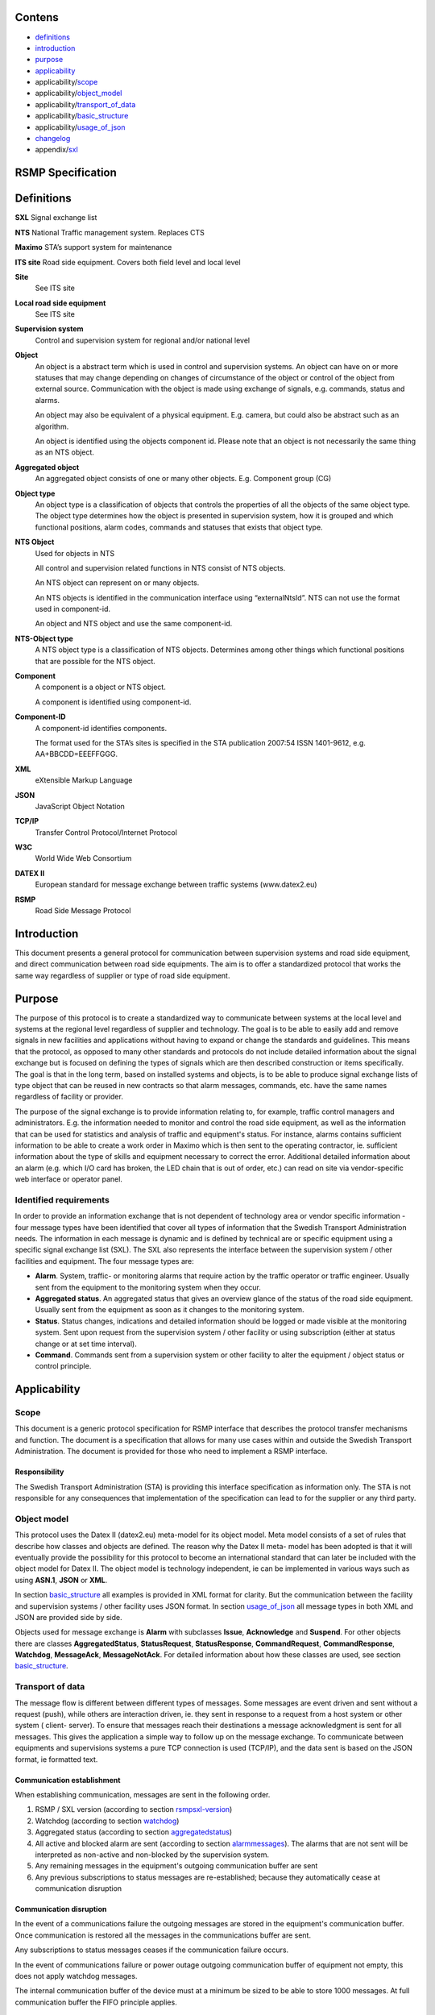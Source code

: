 Contens
=======

* `definitions`_
* `introduction`_
* `purpose`_
* `applicability`_
* applicability/`scope`_
* applicability/`object_model`_
* applicability/`transport_of_data`_
* applicability/`basic_structure`_
* applicability/`usage_of_json`_
* `changelog`_
* appendix/`sxl`_

RSMP Specification
==================


.. _definitions:

Definitions
===========


**SXL**
Signal exchange list

**NTS**
National Traffic management system. Replaces CTS

**Maximo**
STA’s support system for maintenance

**ITS site**
Road side equipment. Covers both field level and local level

**Site**
 See ITS site

**Local road side equipment**
 See ITS site

**Supervision system**
 Control and supervision system for regional and/or national
 level

**Object**
 An object is a abstract term which is used in control and
 supervision systems. An object can have on or more statuses
 that may change depending on changes of circumstance of the
 object or control of the object from external source.
 Communication with the object is made using exchange of
 signals, e.g. commands, status and alarms.

 An object may also be equivalent of a physical equipment. E.g.
 camera, but could also be abstract such as an algorithm.

 An object is identified using the objects component id. Please
 note that an object is not necessarily the same thing as an NTS
 object.

**Aggregated object**
 An aggregated object consists of one or many other objects.
 E.g. Component group (CG)

**Object type**
 An object type is a classification of objects that controls the
 properties of all the objects of the same object type. The
 object type determines how the object is presented in
 supervision system, how it is grouped and which functional
 positions, alarm codes, commands and statuses that exists that
 object type.

**NTS Object**
 Used for objects in NTS

 All control and supervision related functions in NTS consist of
 NTS objects.

 An NTS object can represent on or many objects.

 An NTS objects is identified in the communication interface
 using “externalNtsId”. NTS can not use the format used in
 component-id.

 An object and NTS object and use the same component-id.

**NTS-Object type**
 A NTS object type is a classification of NTS objects.
 Determines among other things which functional positions that
 are possible for the NTS object.

**Component**
 A component is a object or NTS object.

 A component is identified using component-id.

**Component-ID**
 A component-id identifies components.

 The format used for the STA’s sites is specified in the STA
 publication 2007:54 ISSN 1401-9612, e.g. AA+BBCDD=EEEFFGGG.

**XML**
 eXtensible Markup Language

**JSON**
 JavaScript Object Notation

**TCP/IP**
 Transfer Control Protocol/Internet Protocol

**W3C**
 World Wide Web Consortium

**DATEX II**
 European standard for message exchange between traffic systems
 (www.datex2.eu)

**RSMP**
 Road Side Message Protocol

Introduction
============

This document presents a general protocol for communication between
supervision systems and road side equipment, and direct communication
between road side equipments. The aim is to offer a standardized protocol
that works the same way regardless of supplier or type of road side
equipment.

.. _purpose:

Purpose
=======

The purpose of this protocol is to create a standardized way to
communicate between systems at the local level and systems at the
regional level regardless of supplier and technology. The goal is to
be able to easily add and remove signals in new facilities and
applications without having to expand or change the standards and
guidelines. This means that the protocol, as opposed to many other
standards and protocols do not include detailed information about the
signal exchange but is focused on defining the types of signals which
are then described construction or items specifically. The goal is
that in the long term, based on installed systems and objects, is to
be able to produce signal exchange lists of type object that can be
reused in new contracts so that alarm messages, commands, etc. have
the same names regardless of facility or provider.

The purpose of the signal exchange is to provide information relating
to, for example, traffic control managers and administrators. E.g. the
information needed to monitor and control the road side equipment, as
well as the information that can be used for statistics and analysis
of traffic and equipment's status. For instance, alarms contains
sufficient information to be able to create a work order in Maximo
which is then sent to the operating contractor, ie. sufficient
information about the type of skills and equipment necessary to
correct the error. Additional detailed information about an alarm
(e.g. which I/O card has broken, the LED chain that is out of order,
etc.) can read on site via vendor-specific web interface or operator
panel.

Identified requirements
-----------------------

In order to provide an information exchange that is not dependent of
technology area or vendor specific information - four message types
have been identified that cover all types of information that the
Swedish Transport Administration needs. The information in each
message is dynamic and is defined by technical are or specific
equipment using a specific signal exchange list (SXL). The SXL also
represents the interface between the supervision system / other
facilities and equipment. The four message types are:

- **Alarm**. System, traffic- or monitoring alarms that require action
  by the traffic operator or traffic engineer. Usually sent from the
  equipment to the monitoring system when they occur.

- **Aggregated status**. An aggregated status that gives an overview
  glance of the status of the road side equipment. Usually sent from
  the equipment as soon as it changes to the monitoring system.

- **Status**. Status changes, indications and detailed information
  should be logged or made visible at the monitoring system. Sent upon
  request from the supervision system / other facility or using
  subscription (either at status change or at set time interval).

- **Command**. Commands sent from a supervision system or other
  facility to alter the equipment / object status or control
  principle.

Applicability
=============


.. _scope:

Scope
-----

This document is a generic protocol specification for RSMP interface
that describes the protocol transfer mechanisms and function. The
document is a specification that allows for many use cases within and
outside the Swedish Transport Administration. The document is
provided for those who need to implement a RSMP interface.

Responsibility
^^^^^^^^^^^^^^

The Swedish Transport Administration (STA) is providing this interface
specification as information only. The STA is not responsible for any
consequences that implementation of the specification can lead to for
the supplier or any third party.

.. _object_model:

Object model
------------

This protocol uses the Datex II (datex2.eu) meta-model for its
object model. Meta model consists of a set of rules that describe how
classes and objects are defined. The reason why the Datex II meta-
model has been adopted is that it will eventually provide the
possibility for this protocol to become an international standard that
can later be included with the object model for Datex II. The object
model is technology independent, ie can be implemented in various ways
such as using **ASN.1**, **JSON** or **XML**.

In section basic_structure_ all examples is provided in XML format
for clarity. But the communication between the facility and supervision
systems / other facility uses JSON format. In section usage_of_json_
all message types in both XML and JSON are provided side by side.

Objects used for message exchange is **Alarm** with subclasses **Issue**,
**Acknowledge** and **Suspend**. For other objects there are classes
**AggregatedStatus**, **StatusRequest**, **StatusResponse**,
**CommandRequest**, **CommandResponse**, **Watchdog**, **MessageAck**,
**MessageNotAck**. For detailed information about how these classes are
used, see section basic_structure_.

.. _transport_of_data:

Transport of data
-----------------

The message flow is different between different types of messages.
Some messages are event driven and sent without a request (push),
while others are interaction driven, ie. they sent in response to a
request from a host system or other system ( client- server). To
ensure that messages reach their destinations a message acknowledgment
is sent for all messages. This gives the application a simple way to
follow up on the message exchange. To communicate between equipments
and supervisions systems a pure TCP connection is used (TCP/IP), and
the data sent is based on the JSON format, ie formatted text.

Communication establishment
^^^^^^^^^^^^^^^^^^^^^^^^^^^

When establishing communication, messages are sent in the following
order.

1. RSMP / SXL version (according to section rsmpsxl-version_)

2. Watchdog (according to section watchdog_)

3. Aggregated status (according to section aggregatedstatus_)

4. All active and blocked alarm are sent (according to section
   alarmmessages_). The alarms that are not sent will be interpreted
   as non-active and non-blocked by the supervision system.

5. Any remaining messages in the equipment's outgoing communication
   buffer are sent

6. Any previous subscriptions to status messages are re-established;
   because they automatically cease at communication disruption

Communication disruption
^^^^^^^^^^^^^^^^^^^^^^^^

In the event of a communications failure the outgoing messages are
stored in the equipment's communication buffer. Once communication is
restored all the messages in the communications buffer are sent.

Any subscriptions to status messages ceases if the communication
failure occurs.

In the event of communications failure or power outage outgoing
communication buffer of equipment not empty, this does not apply
watchdog messages.

The internal communication buffer of the device must at a minimum be
sized to be able to store 1000 messages. At full communication buffer
the FIFO principle applies.

Transport between site and supervision system
^^^^^^^^^^^^^^^^^^^^^^^^^^^^^^^^^^^^^^^^^^^^^

Supervision system acts a socket server and waits for the site to
connect. If the communication were to fail it is the site’s
responsibility to reconnect.

Transport between sites
^^^^^^^^^^^^^^^^^^^^^^^

One site acts as socket server and waits for the other site to
connect. If the communication were to fail it is the connecting site’s
responsibility to reconnect.

.. _basicstructure:


.. _basic_structure:

Basic structure
---------------

Unicode (ISO 10646) and UTF-8 are used for all messages. All messages
are based on the structure presented below. In the following example the
message type is an alarm message.

.. code-block:: xml
   :name: xml-basic

   <?xml version="1.0" encoding="UTF-8"?>
   <roadSideMessage modelBaseVersion="1.0"
      xmlns="http://roadsidemessage.vv.se/1_0_1_4"
      xmlns:xsi="http://www.w3.org/2001/XMLSchema-instance"
      xsi:schemaLocation="http://roadsidemessage.vv.se/1_0_1_4 RoadSideMessage_1_0_1_4.xsd">
       <message xsi:type="Alarm">
           <messageId>{E68A0010-C336-41ac-BD58-5C80A72C7092}</messageId>
           <ntsObjectId>F+40100=416CG100</ntsObjectId>
           <externalNtsId>23055</externalNtsId>
           <componentId>AB+84001=860VA001</componentId>
       </message>
   </roadSideMessage>

The following table is describing the variable content of the message:

.. _table-variable-content:

========================== ================== =====================================================================================================================================================================================================================
Element                    Value              Description
========================== ================== =====================================================================================================================================================================================================================
messageId                  *(GUID)*           Message identity. Generated as a GUID (Globally unique identifier) in the equipment that sent the message. Only version 4 of Leach-Salz UUID is used.
ntsObjectId *(optional)*   *(Defined in SXL)* Component-id for the NTS object which the message is referring to.
externalNtsId *(optional)* *(Defined in SXL)* Identity for the NTS objects in communication between NTS and other systems. The format is 5 integers (Mentioned in SL31 Object-Identity). Defined in cooperation with representatives from NTS. Unique for the site.
componentId                *(Defined in SXL)* Component id for the object which the message is referring to
========================== ================== =====================================================================================================================================================================================================================

.. _alarmmessages:

Alarm messages
^^^^^^^^^^^^^^

An alarm message is sent to the supervision system when:

- An alarm becomes active / inactive
- An alarm is acknowledged
- An alarm is being suspended / un-suspended

An acknowledgment of an alarm does not cause a single alarm event to
be acknowledged but all alarm events for the specific object with the
associated alarm code id. This approach simplifies both in
implementation but also in handling - if many alarms occur on the same
equipment with short time intervals.

A suspend of an alarm causes all alarms from the specific object with
the associated alarm code id to be suspended.

Alarm messages are event driven and sent to the supervision system
when the alarm occurs. Acknowledgement of alarms and alarm suspend
messages are interaction driven.

Message structure
"""""""""""""""""

Structure for an alarm message

An alarm message has the same structure when it’s sent regardless
whether or not it is a new alarm, being acknowledged or being
suspended, with the exception of “alarmSpecialisation”.

The following table describes the differences:

.. _table-alarm-specialisation:

================================================ =====================================================
Element and value                                Meaning
================================================ =====================================================
<alarmSpecialisation xsi:type=”**Issue**”>       An alarm becomes active/in-active
<alarmSpecialisation xsi:type=”**Acknowledge**”> An alarm is acknowledged
<alarmSpecialisation xsi:type=”**Suspend**”>     Suspension of an alarm is being activated/deactivated
================================================ =====================================================

An alarm message has the structure according to the example below. In the 
following example the message contains an alarm for a lamp error at the
site "AB+84001=860VA001".

.. code-block:: xml
   :name: xml-alarm-issue

   <?xml version="1.0" encoding="utf-8"?>
   <roadSideMessage modelBaseVersion="1.0"
      xmlns="http://roadsidemessage.vv.se/1_0_1_4"
      xmlns:xsi="http://www.w3.org/2001/XMLSchema-instance"
      xsi:schemaLocation="http://roadsidemessage.vv.se/1_0_1_4 RoadSideMessage_1_0_1_4.xsd">
   <message xsi:type="Alarm">
   <messageId>{E68A0010-C336-41ac-BD58-5C80A72C7092}</messageId>
   <ntsObjectId>F+40100=416CG100</ntsObjectId>
   <externalNtsId>23055</externalNtsId>
   <componentId>AB+84001=860VA001</componentId>
   <alarmCodeId>A001</alarmCodeId>
   <externalAlarmCodeId>Lampfel på lykta 1 (röd)</externalAlarmCodeId>
   <externalNtsAlarmCodeId>3143</externalNtsAlarmCodeId>
   <alarmSpecialisation xsi:type="Issue">
      <acknowledgeState>notAcknowledged</acknowledgeState>
      <alarmState>active</alarmState>
      <suspendState>notSuspended</suspendState>
      <timestamp>2009-10-01T11:59:31.571Z</timestamp>
      <category>T</category>
      <priority>2</priority>
      <returnvalues>
         <returnvalue>
             <name>signalgrupp</name>
             <value>1</value>
         </returnvalue>
         <returnvalue>
            <name>färg</name>
            <value>röd</value>
         </returnvalue>
      </returnvalues>
   </alarmSpecialisation>
   </message>
   </roadSideMessage>

The following table is describing the variable content of the message:

Basic (xsi:type = Alarm)

.. _table-alarm-basic:

=================================== ========================= =============================================================================================================================================================================
Element                             Value                     Description
=================================== ========================= =============================================================================================================================================================================
alarmCodeId                         *(Defined in SXL)*        Alarm code id. Determined in the signal exchange list (SXL). The examples in this document are defined according to the following format: Ayyy, where yyy is a unique number.
externalAlarmCodeId *(optional)*    *(Manufacturer specific)* Manufacturer specific alarm code and alarm description Manufacturer, model, alarm code och additional alarm description.
externalNtsAlarmCodeId *(optional)* *(Defined in SXL)*        Alarm code in order to identify alarm type during communication with NTS and other system. *(See SL31 Alarm-Code)*
=================================== ========================= =============================================================================================================================================================================

Alarm status

.. _table-alarm-status:

+-------------------+--------------------+------------------------------------------------------------------------------------+
| Element           | Value              | Description                                                                        |
+===================+====================+====================================================================================+
| acknowledegeState | acknowledged       | The alarm is acknowledged                                                          |
|                   +--------------------+------------------------------------------------------------------------------------+
|                   | notAcknowledged    | The alarm is not acknowledged                                                      |
+-------------------+--------------------+------------------------------------------------------------------------------------+
| alarmState        | inactive           | The alarm is inactive                                                              |
|                   +--------------------+------------------------------------------------------------------------------------+
|                   | active             | The alarm is active                                                                |
+-------------------+--------------------+------------------------------------------------------------------------------------+
| suspendState      | suspended          | The alarm is suspended                                                             |
|                   +--------------------+------------------------------------------------------------------------------------+
|                   | notSuspended       | The alarm is not suspended                                                         |
+-------------------+--------------------+------------------------------------------------------------------------------------+
| timestamp         | *(timestamp)*      | Timestamp for when the alarm either occurs, gets acknowledged or gets suspended.   |
|                   |                    | See the contents of **alarmSpecialisation** to determine which type timetamp is    |
|                   |                    | used. The timestamp uses the W3C XML **dateTime** definition with 3 decimal places |
|                   |                    | All timestamps are set at the local level (and not in the supervision system) when |
|                   |                    | the alarm occurs (and not when the message is sent). All timestamps uses UTC.      |
+-------------------+--------------------+------------------------------------------------------------------------------------+
| category          | T *or* D           | A character, either ”T” or ”D”.                                                    |
|                   |                    |                                                                                    |
|                   |                    | | An alarm belongs to one of these categories:                                     |
|                   |                    | | - T. Traffic alarm                                                               |
|                   |                    | | - D. Technical alarm                                                             |
|                   |                    |                                                                                    |
|                   |                    | **Traffic alarm:**                                                                 |
|                   |                    | Traffic alarms indicate events in the traffic related functions or the technical   |
|                   |                    | processes that effects traffic.                                                    |
|                   |                    |                                                                                    |
|                   |                    | | A couple of examples from a tunnel:                                              |
|                   |                    | | - Stopped vehicle                                                                |
|                   |                    | | - Fire alarm                                                                     |
|                   |                    | | - Error which affects message to motorists                                       |
|                   |                    | | - High level of CO2 in traffic room                                              |
|                   |                    | | - Etc.                                                                           |
|                   |                    |                                                                                    |
|                   |                    | **Technical alarm:**                                                               |
|                   |                    | Technical alarms are alarms that do not directly affect the traffic. One example   |
|                   |                    | of a technical alarm is when an impulse fan stops working.                         |
+-------------------+--------------------+------------------------------------------------------------------------------------+
| description       | *(Defined in SXL)* | Description of the alarm. Only defined in SXL and is never actually sent.          |
| *(only in SXL,    |                    | (The format of the description is free of choice but has the following             |
| never actually    |                    | requirements:                                                                      |
| sent)*            |                    | - The text is unique for the object type                                           |
|                   |                    | - The text is defined in cooperation with the Purchaser before use)                |
+-------------------+--------------------+------------------------------------------------------------------------------------+
| priority          | [0-9]              | The priority of the message. The following values are defined:                     |
|                   |                    |                                                                                    |
|                   |                    | 1. Alarm that requires immediate action.                                           |
|                   |                    | 2. Alarm that does not require immediate action, but action is planned during      |
|                   |                    |    the next work shift.                                                            |
|                   |                    | 3. Alarm that will be corrected during the next planned maintenance shift.         |
+-------------------+--------------------+------------------------------------------------------------------------------------+

Return values

.. _table-alarm-return-values:

+-----------------+--------------------+-----------------------------------------------+
| Element         | Value              | Description                                   |
+=================+====================+===============================================+
| name            | *(Defined in SXL)* | Unique reference of the value                 |
+-----------------+--------------------+-----------------------------------------------+
| type            | *(Defined in SXL)* | The data type of the value.                   |
| *(Only in SXL,  |                    | Defined in the SXL but is not actually sent   |
| not actually    |                    |                                               |
| sent)*          |                    | | General definition:                         |
|                 |                    | | **raw**: Value is expressed as raw value    |
|                 |                    | | **scale** Value is expressed as scale value |
|                 |                    | | **unit**: Value is expressed as units       |
|                 |                    | | **string**: Text information                |
|                 |                    | | **integer**: Numerical value                |
|                 |                    |   (16-bit signed integer), [-32768 – 32767]   |
|                 |                    | | **long**: Numerical value                   |
|                 |                    |   (32-bit signed long)                        |
|                 |                    | | **real**: Float                             |
|                 |                    |   (64-bit double precision floating point)    |
|                 |                    | | **boolean**: Boolean data type              |
|                 |                    | | **ordinal**: Represents index               |
|                 |                    | | **base64**: Binary data expressed in        |
|                 |                    |   base64 format according to RFC-4648         |
+-----------------+--------------------+-----------------------------------------------+
| unit            | *(Defined in SXL)* | The unit of the value. Defined in SXL but     |
| *(Only is SXL,  |                    | are not actually sent                         |
| not actually    |                    |                                               |
| sent)*          |                    |                                               |
+-----------------+--------------------+-----------------------------------------------+
| value           | *(Defined in SXL)* | Value                                         |
+-----------------+--------------------+-----------------------------------------------+

Structure for alarm acknowledgement message

An alarm acknowledgement message has the structure according to the example
below.

.. code-block:: xml
   :name: xml-alarm-ack

   <?xml version="1.0" encoding="utf-8"?>
   <roadSideMessage modelBaseVersion="1.0"
      xmlns="http://roadsidemessage.vv.se/1_0_1_4"
      xmlns:xsi="http://www.w3.org/2001/XMLSchema-instance"
      xsi:schemaLocation="http://roadsidemessage.vv.se/1_0_1_4 RoadSideMessage_1_0_1_4.xsd">
   <message xsi:type="Alarm">
   <messageId>{E68A0010-C336-41ac-BD58-5C80A72C7092}</messageId>
   <ntsObjectId>F+40100=416CG100</ntsObjectId>
   <externalNtsId>23055</externalNtsId>
   <componentId>AB+84001=860VA001</componentId>
   <alarmCodeId>A001</alarmCodeId>
   <externalAlarmCodeId>Larmfel på lykta 1 (röd)</externalAlarmCodeId>
   <externalNtsAlarmCodeId>3143</externalNtsAlarmCodeId>
   <alarmSpecialisation xsi:type="Acknowledge" />
   </message>
   </roadSideMessage>

The following table is describing the variable content of the message:

Basic (xsi:type = Alarm)

.. _table-alarm-ack-basic-values:

+------------------------+--------------------+--------------------------------------------------------------------+
| Element                | Value              | Description                                                        |
+========================+====================+====================================================================+
| alarmCodeId            | *(Defined in SXL)* | Alarm code id. Determined in the signal exchange list (SXL).       |
|                        |                    | The examples in this document are defined according to the         |
|                        |                    | following format: Ayyy, where yyy is a unique number.              |
+------------------------+--------------------+--------------------------------------------------------------------+
| externalAlarmCodeId    | *(Manufacturer     | Manufacturer specific alarm code and alarm description.            |
| *(optional)*           | specific)*         | Manufacturer, model, alarm code och additional alarm description   |
+------------------------+--------------------+--------------------------------------------------------------------+
| externalNtsAlarmCodeId | *(Defined in SXL)* | Alarm code in order to identify alarm type during communication    |
| *(optional)*           |                    | with NTS and other systems. *(See SL31 Alarm-Code)*                |
+------------------------+--------------------+--------------------------------------------------------------------+

Alarm acknowledgement (xsi:type = Acknowledge)

(no content)

Structure for alarm suspend message

An alarm suspend message has the structure according to the example
below.

.. code-block:: xml
   :name: xml-alarm-suspend

   <?xml version="1.0" encoding="utf-8"?>
   <roadSideMessage modelBaseVersion="1.0"
      xmlns="http://roadsidemessage.vv.se/1_0_1_4"
      xmlns:xsi="http://www.w3.org/2001/XMLSchema-instance"
      xsi:schemaLocation="http://roadsidemessage.vv.se/1_0_1_4 RoadSideMessage_1_0_1_4.xsd">
   <message xsi:type="Alarm">
   <messageId>{E68A0010-C336-41ac-BD58-5C80A72C7092}</messageId>
   <ntsObjectId>F+40100=416CG100</ntsObjectId>
   <externalNtsId>23055</externalNtsId>
   <componentId>AB+84001=860VA001</componentId>
   <alarmCodeId>A001</alarmCodeId>
   <externalAlarmCodeId>Larmfel på lykta 1 (röd)</externalAlarmCodeId>
   <externalNtsAlarmCodeId>3143</externalNtsAlarmCodeId>
   <alarmSpecialisation xsi:type="Suspend">
   <suspendAction>suspend</suspendAction>
   </alarmSpecialisation>
   </message>
   </roadSideMessage>

The following table is describing the variable content of the message:

Basic (xsi:type = Alarm)

.. _table-alarm-block-basic:

+------------------------+--------------------+--------------------------------------------------------------------+
| Element                | Value              | Description                                                        |
+========================+====================+====================================================================+
| alarmCodeId            | *(Defined in SXL)* | Alarm code id. Determined in the signal exchange list (SXL).       |
|                        |                    | The examples in this document are defined according to the         |
|                        |                    | following format: Ayyy, where yyy is a unique number.              |
+------------------------+--------------------+--------------------------------------------------------------------+
| externalAlarmCodeId    | *(Manufacturer     | Manufacturer specific alarm code and alarm description.            |
| *(optional)*           | specific)*         | Manufacturer, model, alarm code och additional alarm description   |
+------------------------+--------------------+--------------------------------------------------------------------+
| externalNtsAlarmCodeId | *(Defined in SXL)* | Alarm code in order to identify alarm type during communication    |
| *(optional)*           |                    | with NTS and other system. *(See SL31 Alarm-Code)*                 |
+------------------------+--------------------+--------------------------------------------------------------------+

Alarm suspend (xsi:type = Suspend)

.. _table-alarm-suspend:

+------------------------+------------------+----------------------------------------------------------------------+
| Element                | Value            | Description                                                          |
+========================+==================+======================================================================+
| suspendAction          | suspend          | Activate suspend of an alarm                                         |
|                        +------------------+----------------------------------------------------------------------+
|                        | resume           | Deactivate a suspend of an alarm                                     |
+------------------------+------------------+----------------------------------------------------------------------+

Message exchange between site and supervision system
""""""""""""""""""""""""""""""""""""""""""""""""""""

Message acknowledgement (see section message-ack_) is implicit in the
following figure.

**An alarm is active/inactive**

.. image:: img/alarm_active_inactive.png
   :align: center

1. An alarm message is sent to supervision system with the status of the alarm (the alarm is active/inactive)

**An alarm is acknowledged at the supervision system**

.. image:: img/alarm_ack_system.png
   :align: center

1. An alarm acknowledgement message is sent to the site
2. An alarm message is sent to the supervision system (that the alarm is acknowledged)

**An alarm is acknowledged at the site**

.. image:: img/alarm_ack_site.png
   :align: center

1. An alarm message is being sent to the supervision system with the status of the alarm (that the alarm is acknowledged)

**An alarm is suspended/unsuspended from the supervision system**

.. image:: img/alarm_suspend_system.png
   :align: center

1. An alarm suspend message is being sent to the site
2. An alarm message is sent to the supervision system with the status of the alarm (that the suspension is activated/deactivated)

**An alarm is suspended/unsuspended from the site**

.. image:: img/alarm_suspend_site.png
   :align: center

1. An alarm message is sent to the supervision system with the status of the alarm (that suspension is activated/deactivated)

Aggregated status message
^^^^^^^^^^^^^^^^^^^^^^^^^

This type of message is sent to the supervision system to inform about the
status of the site.

Aggregated status message are interaction driven and are sent if state
bits, functional position or functional status are changed at the site.

Message structure
"""""""""""""""""

An aggregated status message has the structure according to the example
below.

.. code-block:: xml
   :name: xml-agg-status

   <?xml version="1.0" encoding="utf-8"?>
   <roadSideMessage modelBaseVersion="1.0"
      xmlns="http://roadsidemessage.vv.se/1_0_1_4"
      xmlns:xsi="http://www.w3.org/2001/XMLSchema-instance"
      xsi:schemaLocation="http://roadsidemessage.vv.se/1_0_1_4 RoadSideMessage_1_0_1_4.xsd">
   <message xsi:type="AggregatedStatus">
   <messageId>{E68A0010-C336-41ac-BD58-5C80A72C7092}</messageId>
   <ntsObjectId>F+40100=416CG100</ntsObjectId>
   <externalNtsId>23055</externalNtsId>
   <componentId>F+40100=416CG100</componentId>
   <aggstatusTimeStamp>2009-10-02T14:34:34.345Z</aggstatusTimeStamp>
   <aggregatedStatusSpecialisation>
      <functionalPosition>Trafikstyrning</functionalPosition>
      <functionalState>Automatiskt nedsatt hastighet</functionalState>
      <state>
         <name>1</name>
         <state>false</state>
      </state>
      <state>
         <name>2</name>
         <state>true</state>
      </state>
      <state>
         <name>3</name>
         <state>true</state>
      </state>
      <state>
         <name>4</name>
         <state>false</state>
      </state>
      <state>
         <name>5</name>
         <state>false</state>
      </state>
      <state>
         <name>6</name>
         <state>false</state>
      </state>
      <state>
         <name>7</name>
         <state>false</state>
      </state>
      <state>
         <name>8</name>
         <state>false</state>
      </state>
   </aggregatedStatusSpecialisation>
   </message>
   </roadSideMessage>

The following tables are describing the variable content of the message:

Basic (aggregatedStatus)

.. _table-agg-basic:

================== ============= ==========================================
Element            Value         Description
================== ============= ==========================================
aggstatusTimeStamp *(timestamp)* The timestamp uses the W3C XML dateTime
                                 definition with a 3 decimal places. All
                                 timestamps are set at the local level
                                 (and not in the supervision system) when
                                 the event occurs (and not when the
                                 message is sent). All timestamps uses UTC.
================== ============= ==========================================

Aggregated status (aggregatedStatusSpecialisation)

.. _table-agg-specialisation:

+--------------------+--------------------+-------------------------+
| Element            | Value              | Description             |
+====================+====================+=========================+
| functionalPosition | *(Defined in SXL)* | Functional position     |
+--------------------+--------------------+-------------------------+
| functionalState    | *(Defined in SXL)* | Functional state        |
| *(optional)*       |                    |                         |
+--------------------+--------------------+-------------------------+
| state              | *(see below)*      | Status bits (see below) |
+--------------------+--------------------+-------------------------+

Status bits (state)

The status bits are a set of 8 bits that describes the state of the site
for NTS. Every bit can either be true or false

.. _table-agg-status:

+--------------------+--------------------+---------------------------+
| Element            | Value              | Description               |
+====================+====================+===========================+
| state              | true               | State bit                 |
|                    +--------------------+                           |
|                    | false              |                           |
+--------------------+--------------------+---------------------------+
| name               | [1-8]              | Bit nr                    |
|                    |                    | (integer between 1 and 8) |
+--------------------+--------------------+---------------------------+

The principle of aggregating of statuses for each bit is defined by the
associated comments in the signal exchange list (SXL). A generic
description of each bit is presented in the table below

.. _table-agg-status-bits:

+---------+--------+-------------------------------------+--------------------------+
| Element | Bit    | Description                         | Status                   |
|         | (name) |                                     |                          |
+=========+========+=====================================+==========================+
| state   | 1      | The site is out of operation by the | Light blue – local       |
|         |        | local control system or maintenance | control                  |
|         |        | personnel working.                  |                          |
|         +--------+-------------------------------------+--------------------------+
|         | 2      | Supervision system has no contact   | Purple – Communication   |
|         |        | with the site                       | disruption               |
|         +--------+-------------------------------------+--------------------------+
|         | 3      | The site has an alarm that requires | Red – High priority      |
|         |        | immediate action. (Priority 1)      | alarm                    |
|         +--------+-------------------------------------+--------------------------+
|         | 4      | The site has an alarm that does not | Yellow – Medium          |
|         |        | require immediate action but is     | priority alarm           |
|         |        | planned during the next work shift  |                          |
|         |        | (Priority 2)                        |                          |
|         +--------+-------------------------------------+--------------------------+
|         | 5      | The site has an alarm that will     | Blue – Low priority      |
|         |        | corrected at the next planned       | alarm                    |
|         |        | maintenance shift (Priority 3)      |                          |
|         +--------+-------------------------------------+--------------------------+
|         | 6      | The site is connected and is        | Green - Normal operation |
|         |        | currently in use.                   | – In use                 |
|         +--------+-------------------------------------+--------------------------+
|         | 7      | The site is connected but is        | Dark grey - rest         |
|         |        | currently not is use                |                          |
|         +--------+-------------------------------------+--------------------------+
|         | 8      | The site is not connected to the    | Light grey – Not         |
|         |        | supervision system.                 | Connected                |
+---------+--------+-------------------------------------+--------------------------+

Message exchange between site and supervision system
""""""""""""""""""""""""""""""""""""""""""""""""""""

Message acknowledgement (see section message-ack_) is implicit in the
following figure.

.. image:: img/aggregated_status.png
   :align: center

**(Functional state, functional position or status bits changes at the
site)**

1. An aggregated status message is sent to the supervision system.

Status Messages
^^^^^^^^^^^^^^^

The status message is a type of message that is sent to the
supervision system or other equipment with the status of one or more
requested objects.

The status message can both be interaction driven or event driver and
can be sent during the following prerequisites:

- When status is requested from the supervision system or other equipment.
- According to subscription – either by using a fixed time interval or
  when the status changes.

Message structure
"""""""""""""""""

Structure for a request of a status of one or several objects
^^^^^^^^^^^^^^^^^^^^^^^^^^^^^^^^^^^^^^^^^^^^^^^^^^^^^^^^^^^^^

A status request message has the structure according to the example
below.

.. code-block:: xml
   :name: xml-status-req

   <?xml version="1.0" encoding="utf-8"?>
   <roadSideMessage modelBaseVersion="1.0"
      xmlns="http://roadsidemessage.vv.se/1_0_1_4"
      xmlns:xsi="http://www.w3.org/2001/XMLSchema-instance"
      xsi:schemaLocation="http://roadsidemessage.vv.se/1_0_1_4 RoadSideMessage_1_0_1_4.xsd">
   <message xsi:type="StatusRequest">
   <messageId>{E68A0010-C336-41ac-BD58-5C80A72C7092}</messageId>
   <ntsObjectId>F+40100=416CG100</ntsObjectId>
   <externalNtsId>23055</externalNtsId>
   <componentId>AB+84001=860VA001</componentId>
   <statuses>
      <status>
         <statusCodeId>S003</statusCodeId>
         <name>speed</name>
      </status>
      <status>
         <statusCodeId>S003</statusCodeId>
         <name>occupancy</name>
      </status>
   </statuses>
   </message>
   </roadSideMessage>

The following tables are describing the variable content of the message:

Basic (xsi:type = StatusRequest)

.. _table-statusrequest:

+--------------+--------------------+----------------------------------------------------------------------+
| Element      | Value              | Description                                                          |
+==============+====================+======================================================================+
| statusCodeId | *(Defined in SXL)* | Status code id. Determined by the signal exchange list (SXL).        |
|              |                    | The examples in this document are defined according to the following |
|              |                    | format: syyy, where yyy is a unique number.                          |
+--------------+--------------------+----------------------------------------------------------------------+
| name         | *(Defined in SXL)* | Unique reference                                                     |
+--------------+--------------------+----------------------------------------------------------------------+

Structure for a message with status of one or several objects
^^^^^^^^^^^^^^^^^^^^^^^^^^^^^^^^^^^^^^^^^^^^^^^^^^^^^^^^^^^^^

A message with status of one or several objects has the structure
according to the example below.

.. code-block:: xml
   :name: xml-status-response

   <?xml version="1.0" encoding="utf-8"?>
   <roadSideMessage modelBaseVersion="1.0"
      xmlns="http://roadsidemessage.vv.se/1_0_1_4"
      xmlns:xsi="http://www.w3.org/2001/XMLSchema-instance"
      xsi:schemaLocation="http://roadsidemessage.vv.se/1_0_1_4 RoadSideMessage_1_0_1_4.xsd">
       <message xsi:type="StatusResponse">
           <messageId>{E68A0010-C336-41ac-BD58-5C80A72C7092}</messageId>
           <ntsObjectId>F+40100=416CG100</ntsObjectId>
           <externalNtsId>23055</externalNtsId>
           <componentId>AB+84001=860VA001</componentId>
           <statusTimeStamp>2009-10-02T14:34:34.345Z</statusTimeStamp>
           <returnvalues>
               <returnvalue>
                   <statusCodeId>S003</statusCodeId>
                   <name>speed</name>
                   <status>70</status>
                   <ageState>recent</ageState>
               </returnvalue>
               <returnvalue>
                   <statusCodeId>S003</statusCodeId>
                   <name>occupancy</name>
                   <status>14</status>
                   <ageState>recent</ageState>
               </returnvalue>
           </returnvalues>
       </message>
   </roadSideMessage>

The following table is describing the variable content of the message:

Basic (xsi:type = StatusResponse)

.. _table-statusresponse:

+-----------------+--------------------+--------------------------------------------+
| Element         | Value              | Description                                |
+=================+====================+============================================+
| statusTimeStamp | *(timestamp)*      | The timestamp uses the W3C XML dateTime    |
|                 |                    | definition with a 3 decimal places. All    |
|                 |                    | timestamps are set at the local level (and |
|                 |                    | not in the supervision system) when the    |
|                 |                    | alarm occurs (and not when the message     |
|                 |                    | message is sent). All timestamps uses UTC. |
+-----------------+--------------------+--------------------------------------------+
| description     | *(Defined in SXL)* | Description for the status request.        |
| *(Only in SXL,  |                    | Defined in the SXL but is not actually     |
| not actually    |                    | sent.                                      |
| sent)*          |                    |                                            |
+-----------------+--------------------+--------------------------------------------+

Return values (returnvalue)
^^^^^^^^^^^^^^^^^^^^^^^^^^^

.. _table-statusresponse-returnvalues:

+-----------------+--------------------+-----------------------------------------------+
| Element         | Value              | Description                                   |
+=================+====================+===============================================+
| statusCodeId    | *(Defined in SXL)* | Status code id. Determined by the signal      |
|                 |                    | exchange list (SXL). The examples in this     |
|                 |                    | document are defined according to the         |
|                 |                    | following format: Syyy, where yyy is a        |
|                 |                    | unique number.                                |
+-----------------+--------------------+-----------------------------------------------+
| name            | *(Defined in SXL)* | Unique reference of the value                 |
+-----------------+--------------------+-----------------------------------------------+
| type            | *(Defined in SXL)* | The data type of the value.                   |
| *(Only in SXL,  |                    | Defined in the SXL but is not actually sent   |
| not actually    |                    |                                               |
| sent)*          |                    | | General definition:                         |
|                 |                    | | **raw**: Value is expressed as raw value    |
|                 |                    | | **scale** Value is expressed as scale value |
|                 |                    | | **unit**: Value is expressed as units       |
|                 |                    | | **string**: Text information                |
|                 |                    | | **integer**: Numerical value                |
|                 |                    |   (16-bit signed integer), [-32768 – 32767]   |
|                 |                    | | **long**: Numerical value                   |
|                 |                    |   (32-bit signed long)                        |
|                 |                    | | **real**: Float                             |
|                 |                    |   (64-bit double precision floating point)    |
|                 |                    | | **boolean**: Boolean data type              |
|                 |                    | | **ordinal**: Represents index               |
|                 |                    | | **base64**: Binary data expressed in        |
|                 |                    |   base64 format according to RFC-4648         |
+-----------------+--------------------+-----------------------------------------------+
| unit            | *(Defined in SXL)* | The unit of the value. Defined in SXL but     |
| *(Only is SXL,  |                    | are not actually sent                         |
| not actually    |                    |                                               |
| sent)*          |                    |                                               |
+-----------------+--------------------+-----------------------------------------------+
| status          | *(Defined in SXL)* | Value                                         |
+-----------------+--------------------+-----------------------------------------------+
| ageState        | recent             | The value is up to date                       |
|                 +--------------------+-----------------------------------------------+
|                 | old                | The value is not up to date                   |
|                 +--------------------+-----------------------------------------------+
|                 | unknown            | The value is unknown and no subscription will |
|                 |                    | be performed.                                 |
+-----------------+--------------------+-----------------------------------------------+

Structure for a status subscription request message on one or several objects
^^^^^^^^^^^^^^^^^^^^^^^^^^^^^^^^^^^^^^^^^^^^^^^^^^^^^^^^^^^^^^^^^^^^^^^^^^^^^

A message with the request of subscription to a status has the
structure according to the example below. The message is used for
constructing a list of subscriptions of statuses, digital and analogue
values and events that are desirable to send to supervision system,
e.g. temperature, wind speed, power consumption, manual control.

.. code-block:: xml
   :name: xml-status-subscribe

   <?xml version="1.0" encoding="utf-8"?>
   <roadSideMessage modelBaseVersion="1.0"
      xmlns="http://roadsidemessage.vv.se/1_0_1_4"
      xmlns:xsi="http://www.w3.org/2001/XMLSchema-instance"
      xsi:schemaLocation="http://roadsidemessage.vv.se/1_0_1_4 RoadSideMessage_1_0_1_4.xsd">
       <message xsi:type="StatusSubscribe">
           <messageId>{E68A0010-C336-41ac-BD58-5C80A72C7092}</messageId>
           <ntsObjectId>F+40100=416CG100</ntsObjectId>
           <externalNtsId>23055</externalNtsId>
           <componentId>AB+84001=860VA001</componentId>
           <statuses>
               <status>
                   <statusCodeId>S003</statusCodeId>
                   <name>speed</name>
                   <updateRate>10</updateRate>
               </status>
               <status>
                   <statusCodeId>S003</statusCodeId>
                   <name>occupancy</name>
                   <updateRate>10</updateRate>
               </status>
           </statuses>
       </message>
   </roadSideMessage>

The following table is describing the variable content of the message:

Basic (xsi:type = StatusRequest)

.. _table-statusrequest-basic:

+------------+------------+--------------------------------------------------------+
| Element    | Value      | Description                                            |
+============+============+========================================================+
| updateRate | *(string)* | Determines the interval of which the message should be |
|            |            | sent. Defined in seconds with decimals, e.g. ”2.5” for |
|            |            | 2.5 seconds. Dot (.) is used as decimal point. If “0”  |
|            |            | means that the value should be sent when changed.      |
+------------+------------+--------------------------------------------------------+

Structure for a response message with answer to a request for status subscription for one or several objects
^^^^^^^^^^^^^^^^^^^^^^^^^^^^^^^^^^^^^^^^^^^^^^^^^^^^^^^^^^^^^^^^^^^^^^^^^^^^^^^^^^^^^^^^^^^^^^^^^^^^^^^^^^^^

A response message with answer to a request for status subscription
has the structure according to the example below. This response is
always sent immediately after request for subscription regardless if
the value recently changed or as an effect of the interval for the
subscription. The reason for sending the response immediately is
because subscriptions usually are established shortly after RSMP
connection establishment and the supervision system needs to update
with the current statuses and events.

.. code-block:: xml
   :name: xml-status-update

   <?xml version="1.0" encoding="utf-8"?>
   <roadSideMessage modelBaseVersion="1.0"
      xmlns="http://roadsidemessage.vv.se/1_0_1_4"
      xmlns:xsi="http://www.w3.org/2001/XMLSchema-instance"
      xsi:schemaLocation="http://roadsidemessage.vv.se/1_0_1_4 RoadSideMessage_1_0_1_4.xsd">
       <message xsi:type="StatusUpdate">
           <messageId>{E68A0010-C336-41ac-BD58-5C80A72C7092}</messageId>
           <ntsObjectId>F+40100=416CG100</ntsObjectId>
           <externalNtsId>23055</externalNtsId>
           <componentId>AB+84001=860VA001</componentId>
           <statusTimeStamp>2009-10-02T14:34:34.345Z</statusTimeStamp>
           <returnvalues>
               <returnvalue>
                   <statusCodeId>S003</statusCodeId>
                   <name>speed</name>
                   <status>70</status>
                   <ageState>recent</ageState>
               </returnvalue>
               <returnvalue>
                   <statusCodeId>S003</statusCodeId>
                   <name>occupancy</name>
                   <status>14</status>
                   <ageState>recent</ageState>
               </returnvalue>
           </returnvalues>
       </message>
   </roadSideMessage>

The allowed content is described in Table table-statusresponse_ and
table-statusresponse-returnvalues_.

Structure for a status unsubscription message on one or several objects
^^^^^^^^^^^^^^^^^^^^^^^^^^^^^^^^^^^^^^^^^^^^^^^^^^^^^^^^^^^^^^^^^^^^^^^

A message with the request of unsubscription to a status has the structure
according to the example below. The request unsubscribes on one or several
objects. No particular answer is sent for this request, other than the
usual message acknowledgement.

.. code-block:: xml
   :name: xml-status-unsubscribe

   <?xml version="1.0" encoding="utf-8"?>
   <roadSideMessage modelBaseVersion="1.0"
      xmlns="http://roadsidemessage.vv.se/1_0_1_4"
      xmlns:xsi="http://www.w3.org/2001/XMLSchema-instance"
      xsi:schemaLocation="http://roadsidemessage.vv.se/1_0_1_4 RoadSideMessage_1_0_1_4.xsd">
       <message xsi:type="StatusUnSubscribe">
           <messageId>{E68A0010-C336-41ac-BD58-5C80A72C7092}</messageId>
           <ntsObjectId>F+40100=416CG100</ntsObjectId>
           <externalNtsId>23055</externalNtsId>
           <componentId>AB+84001=860VA001</componentId>
           <statuses>
               <status>
                   <statusCodeId>S003</statusCodeId>
                   <name>speed</name>
               </status>
               <status>
                   <statusCodeId>S003</statusCodeId>
                   <name>occupancy</name>
               </status>
           </statuses>
       </message>
   </roadSideMessage>

The allowed content is described in Table table-statusrequest_

Message exchange between site and supervision system/other equipment - request
""""""""""""""""""""""""""""""""""""""""""""""""""""""""""""""""""""""""""""""

Message acknowledgement (see section message-ack_) is implicit in the
following figure.

.. image:: img/status_request_response.png
   :align: center

1. Request of status for an object
2. Response with status of an object

Message exchange between site and supervision system/other equipment - subscription
"""""""""""""""""""""""""""""""""""""""""""""""""""""""""""""""""""""""""""""""""""

Message acknowledgement (see section message-ack_) is implicit in the
following figure.

.. image:: img/status_update.png
   :align: center

1. Update with status of an object

Command messages
^^^^^^^^^^^^^^^^

Command messages are used to give order to do something at the site.
The site responds with a command acknowledgement.

Command messages are interaction driven and are sent when command are
requested on any given object by the supervision system or other equipment

Message structure
"""""""""""""""""

Structure of a command message request

A command request message has the structure according to the example
below. A command request message with the intent to change a value of the
requested object

.. code-block:: xml
   :name: xml-command-req

   <?xml version="1.0" encoding="utf-8"?>
   <roadSideMessage modelBaseVersion="1.0"
      xmlns="http://roadsidemessage.vv.se/1_0_1_4"
      xmlns:xsi="http://www.w3.org/2001/XMLSchema-instance"
      xsi:schemaLocation="http://roadsidemessage.vv.se/1_0_1_4 RoadSideMessage_1_0_1_4.xsd">
       <message xsi:type="CommandRequest">
       <messageId>{E68A0010-C336-41ac-BD58-5C80A72C7092}</messageId>
       <ntsObjectId>F+40100=416CG100</ntsObjectId>
       <externalNtsId>23055</externalNtsId>
       <componentId>AB+84001=860VA001</componentId>
       <arguments>
           <argument>
               <commandCodeId>M002</commandCodeId>
               <name>1</name>
               <command>setValue</command>
               <value>Auto</value>
           </argument>
       </arguments>
       </message>
   </roadSideMessage>

The following table is describing the variable content of the message:

Values to send with the command (arguments)

.. _table-command-arguments:

+-----------------+--------------------+-----------------------------------------------+
| Element         | Value              | Description                                   |
+=================+====================+===============================================+
| commandCodeId   | *(Defined in SXL)* | Command code id. Determined in the signal     |
|                 |                    | exchange list (SXL). The examples in this     |
|                 |                    | document are defined according to the         |
|                 |                    | following format: Myyy, where yyy is a unique |
|                 |                    | number.                                       |
+-----------------+--------------------+-----------------------------------------------+
| name            | *(Defined in SXL)* | Unique reference of the value                 |
+-----------------+--------------------+-----------------------------------------------+
| command         | *(Defined in SXL)* | Command                                       |
+-----------------+--------------------+-----------------------------------------------+
| type            | *(Defined in SXL)* | The data type of the value.                   |
| *(Only in SXL,  |                    | Defined in the SXL but is not actually sent   |
| not actually    |                    |                                               |
| sent)*          |                    | | General definition:                         |
|                 |                    | | **raw**: Value is expressed as raw value    |
|                 |                    | | **scale** Value is expressed as scale value |
|                 |                    | | **unit**: Value is expressed as units       |
|                 |                    | | **string**: Text information                |
|                 |                    | | **integer**: Numerical value                |
|                 |                    |   (16-bit signed integer), [-32768 – 32767]   |
|                 |                    | | **long**: Numerical value                   |
|                 |                    |   (32-bit signed long)                        |
|                 |                    | | **real**: Float                             |
|                 |                    |   (64-bit double precision floating point)    |
|                 |                    | | **boolean**: Boolean data type              |
|                 |                    | | **ordinal**: Represents index               |
|                 |                    | | **base64**: Binary data expressed in        |
|                 |                    |   base64 format according to RFC-4648         |
+-----------------+--------------------+-----------------------------------------------+
| unit            | *(Defined in SXL)* | The unit of the value. Defined in SXL but     |
| *(Only is SXL,  |                    | are not actually sent                         |
| not actually    |                    |                                               |
| sent)*          |                    |                                               |
+-----------------+--------------------+-----------------------------------------------+
| value           | *(Defined in SXL)* | Value                                         |
+-----------------+--------------------+-----------------------------------------------+

Structure of command response message
^^^^^^^^^^^^^^^^^^^^^^^^^^^^^^^^^^^^^

A command response message has the structure according to the example
below. A command response message informs about the updated value of the
requested object.

.. code-block:: xml
   :name: xml-command-response

   <?xml version="1.0" encoding="utf-8"?>
   <roadSideMessage modelBaseVersion="1.0"
      xmlns="http://roadsidemessage.vv.se/1_0_1_4"
      xmlns:xsi="http://www.w3.org/2001/XMLSchema-instance"
      xsi:schemaLocation="http://roadsidemessage.vv.se/1_0_1_4 RoadSideMessage_1_0_1_4.xsd">
       <message xsi:type="CommandResponse">
           <messageId>{E68A0010-C336-41ac-BD58-5C80A72C7092}</messageId>
           <ntsObjectId>F+40100=416CG100</ntsObjectId>
           <externalNtsId>23055</externalNtsId>
           <componentId>AB+84001=860VA001</componentId>
           <commandTimeStamp>2009-10-02T14:34:34.345Z</commandTimeStamp>
           <returnvalues>
               <returnvalue>
                   <commandCodeId>M002</commandCodeId>
                   <ageState>recent</ageState>
                   <name>1</name>
                   <value>Auto</value>
               </returnvalue>
           </returnvalues>
       </message>
   </roadSideMessage>

The following table is describing the variable content of the message:

Basic (xsi:type = CommandResponse)

.. _table-command-response:

+------------------+--------------------+------------------------------------------------------------------------------------+
| Element          | Value              | Description                                                                        |
+==================+====================+====================================================================================+
| commandTimeStamp | *(timestamp)*      | The timestamp uses the W3C XML dateTime definition with a 3 decimal places.        |
|                  |                    | All timestamps are set at the local level (and not in the supervision system) when |
|                  |                    | the alarm occurs (and not when the message is sent). All timestamps uses UTC.      |
+------------------+--------------------+------------------------------------------------------------------------------------+

Return values (returnvalue)
^^^^^^^^^^^^^^^^^^^^^^^^^^^

.. _table-command-returnvalue:

+-----------------+--------------------+-----------------------------------------------+
| Element         | Value              | Description                                   |
+=================+====================+===============================================+
| commandCodeId   | *(Defined in SXL)* | Command code id. Determined in the signal     |
|                 |                    | exchange list (SXL). The examples in this     |
|                 |                    | document are defined according to the         |
|                 |                    | following format: Myyy, where yyy is a unique |
|                 |                    | number.                                       |
+-----------------+--------------------+-----------------------------------------------+
| ageState        | recent             | The value is up to date                       |
|                 +--------------------+-----------------------------------------------+
|                 | old                | The value is not up to date                   |
|                 +--------------------+-----------------------------------------------+
|                 | unknown            | The value is unknown                          |
+-----------------+--------------------+-----------------------------------------------+
| name            | *(Defined in SXL)* | Unique reference of the value                 |
+-----------------+--------------------+-----------------------------------------------+
| type            | *(Defined in SXL)* | The data type of the value.                   |
| *(Only in SXL,  |                    | Defined in the SXL but is not actually sent   |
| not actually    |                    |                                               |
| sent)*          |                    | | General definition:                         |
|                 |                    | | **raw**: Value is expressed as raw value    |
|                 |                    | | **scale** Value is expressed as scale value |
|                 |                    | | **unit**: Value is expressed as units       |
|                 |                    | | **string**: Text information                |
|                 |                    | | **integer**: Numerical value                |
|                 |                    |   (16-bit signed integer), [-32768 – 32767]   |
|                 |                    | | **long**: Numerical value                   |
|                 |                    |   (32-bit signed long)                        |
|                 |                    | | **real**: Float                             |
|                 |                    |   (64-bit double precision floating point)    |
|                 |                    | | **boolean**: Boolean data type              |
|                 |                    | | **ordinal**: Represents index               |
|                 |                    | | **base64**: Binary data expressed in        |
|                 |                    |   base64 format according to RFC-4648         |
+-----------------+--------------------+-----------------------------------------------+
| unit            | *(Defined in SXL)* | The unit of the value. Defined in SXL but     |
| *(Only is SXL,  |                    | are not actually sent                         |
| not actually    |                    |                                               |
| sent)*          |                    |                                               |
+-----------------+--------------------+-----------------------------------------------+
| value           | *(Defined in SXL)* | Value                                         |
+-----------------+--------------------+-----------------------------------------------+

Message exchange between site and supervision system/other equipment
"""""""""""""""""""""""""""""""""""""""""""""""""""""""""""""""""""""

Message acknowledgement (see section message-ack_) is implicit in the
following figure.

.. image:: img/command_request_response.png
   :align: center

1. Command request for an object
2. Command response of an object

.. _message-ack:

Message acknowledgement
^^^^^^^^^^^^^^^^^^^^^^^

Message acknowledgement is sent as an initial answer to all other
messages. This type of message should not be mixed up with alarm
acknowledgement, which has a different function. The purpose of
message acknowledgement is to detect communication disruptions,
function as an acknowledgment that the message has reached its
destination and to verify that the message was understood.

There are two types of message acknowledgement – Message
acknowledgment which confirms that the message was understood and
Message not acknowledged which indicates that the message was not
understood.

The acknowledgement messages are interaction driven and are sent when
any other type message are received.

Message structure – Message acknowledgement
"""""""""""""""""""""""""""""""""""""""""""

An acknowledgement message has the structure according to the example
below.

.. code-block:: xml
   :name: xml-ack

   <?xml version="1.0" encoding="utf-8"?>
   <roadSideMessage modelBaseVersion="1.0"
      xmlns="http://roadsidemessage.vv.se/1_0_1_4"
      xmlns:xsi="http://www.w3.org/2001/XMLSchema-instance"
      xsi:schemaLocation="http://roadsidemessage.vv.se/1_0_1_4 RoadSideMessage_1_0_1_4.xsd">
       <message xsi:type="MessageAck">
           <originalMessageId>{E4FSD010-C336-41ac-BD58-5C80A72C7092}</originalMessageId>
       </message>
   </roadSideMessage>

The following table is describing the variable content of the message:

Basic (xsi:type = MessageAck)

.. _table-messageack-basic:

+-------------------+------------+--------------------------------------------------------------------+
| Element           | Value      | Description                                                        |
+===================+============+====================================================================+
| originalMessageId | *(GUID)*   | Message identity. Generated as a GUID (Globally unique identifier) |
|                   |            | in the equipment that sent the message. Only version 4 of          |
|                   |            | Leach-Salz UUID is used. This message identity is used in order to |
|                   |            | inform about which message is being acknowledged.                  |
+-------------------+------------+--------------------------------------------------------------------+

Message structure – Message not acknowledged
""""""""""""""""""""""""""""""""""""""""""""

A not acknowledgement message has the structure according to the example
below.

.. code-block:: xml
   :name: xml-notack

   <?xml version="1.0" encoding="utf-8"?>
   <roadSideMessage modelBaseVersion="1.0"
      xmlns="http://roadsidemessage.vv.se/1_0_1_4"
      xmlns:xsi="http://www.w3.org/2001/XMLSchema-instance"
      xsi:schemaLocation="http://roadsidemessage.vv.se/1_0_1_4 RoadSideMessage_1_0_1_4.xsd">
       <message xsi:type="MessageNotAck">
           <originalMessageId>{E4FSD010-C336-41ac-BD58-5C80A72C7092}</originalMessageId>
           <reason>alarmCode: A054 does not exist</reason>
       </message>
   </roadSideMessage>

The following table is describing the variable content of the message:

Basic (xsi:type = MessageNotAck)

.. _table-messagenoteack-basic:

+-------------------+--------------+--------------------------------------------------------------------+
| Element           | Value        | Description                                                        |
+===================+==============+====================================================================+
| originalMessageId | *(GUID)*     | Message identity. Generated as a GUID (Globally unique identifier) |
|                   |              | in the equipment that sent the message. Only version 4 of          |
|                   |              | Leach-Salz UUID is used. This message identity is used in order to |
|                   |              | inform about which message is being acknowledged.                  |
+-------------------+--------------+--------------------------------------------------------------------+
| reason            | *(optional)* | Error message where all relevant information about the nature of   |
|                   |              | the error can be provided.                                         |
+-------------------+--------------+--------------------------------------------------------------------+

Message exchange between site and supervision system/other equipment
""""""""""""""""""""""""""""""""""""""""""""""""""""""""""""""""""""

Supervision system sends initial message

.. image:: img/message_ack_system.png
   :align: center

1. A message is sent from supervision system or other equipment
2. The site responds with an message acknowledgement

Site sends initial message

.. image:: img/message_ack_site.png
   :align: center

1. A message is sent from the site
2. The supervision system or other equipment responds with an message acknowledgement

.. _rsmpsxl-version:

RSMP/SXL Version
^^^^^^^^^^^^^^^^

Version of RSMP and revision of SXL are always sent directly after
establishing communication. Both communicating systems send this as
their first message and waits for message response until any other
messages are sent. Information regarding all supported RSMP versions
should be included in the version message. The version message should
be implemented in such a way that is should be possible to add
additional tags/variables (e.g. date) without affecting existing
implementations.

If any discrepancies with the version numbers are detected between the
two communicating systems this should be set using a MessageNotAck.
The communication is terminated after that and an internal alarm is
activated in both communicating system. If both communicating systems
support several RSMP versions it is always the latest version that
should be used.

Message structure
"""""""""""""""""

A version message has the structure according to the example below. In
the example below the system has support for RSMP version 1.0, 1.2 and
1.3 and SXL version 1.3 for site "F+40100=416".

.. code-block:: xml
   :name: xml-version

   <?xml version="1.0" encoding="utf-8"?>
   <roadSideMessage modelBaseVersion="1.0"
      xmlns="http://roadsidemessage.vv.se/1_0_1_4"
      xmlns:xsi="http://www.w3.org/2001/XMLSchema-instance"
      xsi:schemaLocation="http://roadsidemessage.vv.se/1_0_1_4/RoadSideMessage_1_0_1_4.xsd">
       <message xsi:type="Version">
           <messageId>{E68A0010-C336-41ac-BD58-5C80A72C7092}</messageId>
           <siteIds>
               <siteId>F+40100=416</siteId>
           </siteIds>
           <rsmpVersions>
               <rsmpVersion>1.0</rsmpVersion>
               <rsmpVersion>1.2</rsmpVersion>
               <rsmpVersion>1.3</rsmpVersion>
           </rsmpVersions>
           <sxlVersion>1.3</sxlVersion>
       </message>
   </roadSideMessage>

The following table is describing the variable content of the message:

Basic (xsi:type = Version)

.. _table-version-basic:

+-------------+--------------------+--------------------------------------------------------------------+
| Element     | Value              | Description                                                        |
+=============+====================+====================================================================+
| siteId      | *(Defined in SXL)* | Site identity. Used in order to refer to a “logical” identity of a |
|             |                    | site.                                                              |
|             |                    |                                                                    |
|             |                    | | At the STA, the following formats can be used:                   |
|             |                    |                                                                    |
|             |                    | - The site id from the STAs component id standard                  |
|             |                    |   VV:publ 2007:54 ISSN 1401-9612. e.g. ”40100”.                    |
|             |                    | - It is also possible to use the full component id                 |
|             |                    |   (VV:publ 2007:54 ISSN 1401-9612) of the grouped object in the    |
|             |                    |   site in case the site id part of the component id is             |
|             |                    |   insufficient in order to uniquely identify a site.               |
|             |                    |                                                                    |
|             |                    | All the site ids that are used in the RSMP connection are sent     |
|             |                    | in the message                                                     |
+-------------+--------------------+--------------------------------------------------------------------+
| rsmpVersion | *(Defined in the   | Version of RSMP. E.g. ”1.0”, ”1.1” or ”1.3”                        |
|             | guideline)*        |                                                                    |
+-------------+--------------------+--------------------------------------------------------------------+
| sxlRevision | *(Defined in SXL)* | Revision of SXL. E.g ”1.3”                                         |
+-------------+--------------------+--------------------------------------------------------------------+

Message exchange between site and supervision system/other equipment
""""""""""""""""""""""""""""""""""""""""""""""""""""""""""""""""""""

Message acknowledgement (see section message-ack_) is implicit in the
following figure.

The site sends a version message

.. image:: img/version_site.png

1. Version message is sent from the site

Supervision system/other equipment sends version message

.. image:: img/version_system.png

1. Version message is send from supervision system/other equipment

.. _watchdog:

Watchdog
^^^^^^^^

The primary purpose of watchdog messages is to ensure that the
communication remains established and to detect any communication
disruptions between site and supervision system. For any subsystem
alarms are used instead. The secondary purpose of watchdog messages is
to provide a timestamp that can be used for simple time
synchronization. Unless other time synchronization method is used or
other reasons apply, the site should synchronize its clock using the
timestamp from watchdog messages – both at communication
establishment and then at least once every 24 hours.

Watchdog messages are sent in both directions, both from the site and
from the supervision system. At initial communication establishment
(after version message) the watchdog message should be sent.

Message structure
"""""""""""""""""

A watchdog message has the structure according to the example below.

.. code-block:: xml
   :name: xml-watchdog

   <?xml version="1.0" encoding="utf-8"?>
   <roadSideMessage modelBaseVersion="1.0"
      xmlns="http://roadsidemessage.vv.se/1_0_1_4"
      xmlns:xsi="http://www.w3.org/2001/XMLSchema-instance"
      xsi:schemaLocation="http://roadsidemessage.vv.se/1_0_1_4/RoadSideMessage_1_0_1_4.xsd">
       <message xsi:type="Watchdog">
           <messageId>{E68A0010-C336-41ac-BD58-5C80A72C7092}</messageId>
           <watchdogTimestamp>2009-10-02T14:34:34.341Z</watchdogTimestamp>
       </message>
   </roadSideMessage>

The following table is describing the variable content of the message:

Basic (xsi:type = Watchdog)

.. _table-watchdog-basic:

================== ============= ==========================================
Element            Value         Description
================== ============= ==========================================
watchdogtimestamp  *(timestamp)* The timestamp uses the W3C XML dateTime
                                 definition with a 3 decimal places. All
                                 timestamps are set at the local level
                                 (and not in the supervision system) when
                                 the event occurs (and not when the
                                 message is sent). All timestamps uses UTC.
================== ============= ==========================================

Message exchange between site and supervision system/other equipment
""""""""""""""""""""""""""""""""""""""""""""""""""""""""""""""""""""

Message acknowledgement (see section message-ack_) is implicit in the
following figure.

Site sends watchdog message

.. image:: img/watchdog_site.png

1. Watchdog message is sent from site

Supervision system/other equipment sends watchdog message

.. image:: img/watchdog_system.png

1. Watchdog message is sent from supervision system/other equipment


.. _usage_of_json:

Usage of JSON
-------------

Comparison of elements
^^^^^^^^^^^^^^^^^^^^^^

The following table present a comparison of the names used in XML
verses JSON. Please note that the JSON elements are formatted as JSON
string elements and not JSON number or JSON boolean.

.. _table-compare-xml-json:

============================== ===============
Element in XML                 Element in JSON
============================== ===============
acknowledgeState               ack
ageState (status message)      age
ageState (command message)     q
aggregatedStatusSpecialisation aSS
aggstatusTimeStamp             aSTS
alarmCodeId                    aCId
alarmSpecialisation            aSp
alarmState                     aS
timestamp                      ts
arguments                      arg
category                       cat
command                        cO
commandCodeId                  cCI
commandTimeStamp               cTS
componentId                    cId
externalAlarmCodeId            xACId
externalEventCodeId            xECId
externalNtsAlarmCodeId         xNACId
externalNtsId                  xNId
functionalPosition             fP
functionalState                fS
message xsi:type               type
messageId                      mId
name                           n
originalMessageId              oMId
priority                       pri
reason                         rea
returnvalue                    rv
returnvalues (alarm)           rvs
returnvalues (statusresponse)  sS
rsmpVersion                    vers
rsmpVersions                   RSMP
roadSideMessage mType:         rSMsg
ntsObjectId                    ntsOId
siteIds                        siteId
siteId                         sId
source                         source
state                          se
status                         s
statuses                       sS
statusCodeId                   sCI
statusTimestamp                sTs
suspendState                   sS
sxlRevision                    SXL
type                           t
unit                           u
updateRate                     uRt
watchdogTimestamp              wTs
============================== ===============

Wrapping of packets
^^^^^^^^^^^^^^^^^^^

Both Json and XML packets can be tricky to decode unless one always
know that the packet is complete. Json lacks an end tag and an XML end
tag may be embedded in the text source. In order to reliably detect
the end of a packet one must therefore make an own parser of perform
tricks in the code, which is not very good.

In both Json and XML there could exist tab characters (0x09), CR
(0x0d) and LF (0x0a). Are the packets serialized using .NET those
special characters does not exist. Therefore it is a good practice to
use formfeed (0x0c), e.g. ’\f’ in C/C++/C#. Formfeed cannot be
embedded in the packets because those are encoded in UTF-8 so the
parser only needs to search the incoming buffer for 0x0c and deal with
every packet.

Example of wrapping of a packet:

.. code::
   :name: json-wrapping

    {
        "mType": "rSMsg",
        "type": "Alarm",
        "mId": "d2e9a9a1-a082-44f5-b4e0-6c9233-a204c",
        "ntsOId": "AB+81102=881WA001",
        "xNId": "23055",
        "cId": "AB+81102=881WA001",
        "aCId": "A001",
        "xACId": "Lamp error #14",
        "xNACId": "3052",
        "aSp": "acknowledge",
        "ack": "Acknowledged",
        "aS": "active",
        "sS": "notSuspended",
        "aTs": "2009-10-02T14:34:34.345Z",
        "cat": "b",
        "pri": "2",
        "rvs": [
         {
             "n": "color",
             "v": "red"
         }]
    }<0x0c>

Character between <> is the bytes binary content in hex (ASCII code),
ex <0x0c> is ASCII code 12, e.g. FF (formfeed).

Alarm messages
^^^^^^^^^^^^^^

Structure for an alarm message
""""""""""""""""""""""""""""""

The example below compares the message structure between the XML and JSON
formats. Please note that some lines may be wrapped.

.. code-block:: xml
   :name: XML - Structure for an alarm message

   <?xml version="1.0" encoding="utf-8"?>
   <roadSideMessage modelBaseVersion="1.0"
      xmlns="http://roadsidemessage.vv.se/1_0_1_4"
      xmlns:xsi="http://www.w3.org/2001/XMLSchema-instance"
      xsi:schemaLocation="http://roadsidemessage.vv.se/1_0_1_4 RoadSideMessage_1_0_1_4.xsd">
       <message xsi:type="Alarm">
       <messageId>{E68A0010-C336-41ac-BD58-5C80A72C7092}</messageId>
       <ntsObjectId>F+40100=416CG100</ntsObjectId>
       <externalNtsId>23055</externalNtsId>
       <componentId>AB+84001=860VA001</componentId>
       <alarmCodeId>A001</alarmCodeId>
       <externalAlarmCodeId>Lampfel på lykta 1 (röd)</externalAlarmCodeId>
       <externalNtsAlarmCodeId>3143</externalNtsAlarmCodeId>
       <alarmSpecialisation xsi:type="Issue">
           <acknowledgeState>notAcknowledged</acknowledgeState>
           <alarmState>active</alarmState>
           <suspendState>notSuspended</suspendState>
           <timestamp>2009-10-01T11:59:31.571Z</timestamp>
           <category>D</category>
           <priority>2</priority>
           <returnvalues>
               <returnvalue>
                   <name>signalgrupp</name>
                   <value>1</value>
                   </returnvalue>
               <returnvalue>
                   <name>färg</name>
                   <value>röd</value>
               </returnvalue>
           </returnvalues>
           </alarmSpecialisation>
       </message>
   </roadSideMessage>

.. code-block:: json
   :name: JSON - Structure for an alarm message

   {
       "mType": "rSMsg",
       "type": "Alarm",
       "mId": "E68A0010-C336-41ac-BD58-5C80A72C7092",
       "ntsOId": "F+40100=416CG100",
       "xNId": "23055",
       "cId": "AB+84001=860VA001",
       "aCId": "A001",
       "xACId": "Lampfel på lykta 1 (röd)",
       "xNACId": "3143",
       "aSp": "Issue",
       "ack": "notAcknowledged",
       "aS": "active",
       "sS": "notSuspended",
       "aTs": "2009-10-01T11:59:31.571Z",
       "cat": "D",
       "pri": "2",
       "rvs": [
           {
               "n": "signalgrupp",
               "v": "1"
           },{
               "n": "färg",
               "v": "röd"
           }
       ]
   }

XML/JSON code 1: Comparison of example of alarm message XML/JSON

Structure for alarm acknowledgement message
"""""""""""""""""""""""""""""""""""""""""""

The example below compares the message structure between the XML and JSON
formats. Please note that some lines may be wrapped.

.. code-block:: xml
   :name: XML - Structure for alarm acknowledgement message

   <?xml version="1.0" encoding="utf-8"?>
   <roadSideMessage modelBaseVersion="1.0"
      xmlns="http://roadsidemessage.vv.se/1_0_1_4"
      xmlns:xsi="http://www.w3.org/2001/XMLSchema-instance"
      xsi:schemaLocation="http://roadsidemessage.vv.se/1_0_1_4 RoadSideMessage_1_0_1_4.xsd">
       <message xsi:type="Alarm">
           <messageId>{E68A0010-C336-41ac-BD58-5C80A72C7092}</messageId>
           <ntsObjectId>F+40100=416CG100</ntsObjectId>
           <externalNtsId>23055</externalNtsId>
           <componentId>AB+84001=860VA001</componentId>
           <alarmCodeId>A001</alarmCodeId>
           <externalAlarmCodeId>Larmfel på lykta 1 (röd)</externalAlarmCodeId>
           <externalNtsAlarmCodeId>3143</externalNtsAlarmCodeId>
           <alarmSpecialisation xsi:type="Acknowledge">
       </message>
   </roadSideMessage>

.. code-block:: json
   :name: JSON - Structure for alarm acknowledgement message

   {
       "mType": "rSMsg",
       "type": "Alarm",
       "mId": "E68A0010-C336-41ac-BD58-5C80A72C7092",
       "ntsOId": "F+40100=416CG100",
       "xNId": "23055",
       "cId": "AB+84001=860VA001",
       "aCId": "A001",
       "xACId": "Larmfel på lykta 1 (röd)",
       "xNACId": "3143",
       "aSp": "acknowledge",
       "ack": "Acknowledged",
       "aS": "active",
       "sS": "notSuspended",
       "aTs": "2009-10-01T11:59:31.571Z",
       "cat": "b",
       "pri": "2",
       "rvs": [
       {
           "n": "signalgrupp",
           "v": "1"
       },
       {
           "n": "färg",
           "v": "röd"
       }]
   }

XML/JSON code 2: Comparison of example of alarm acknowledgement XML/JSON

Structure for alarm suspend message
"""""""""""""""""""""""""""""""""""

The example below compares the message structure between the XML and JSON
formats. Please note that some lines may be wrapped.

.. code-block:: xml
   :name: XML - Structure for alarm suspend message

   <?xml version="1.0" encoding="utf-8"?>
   <roadSideMessage modelBaseVersion="1.0"
      xmlns="http://roadsidemessage.vv.se/1_0_1_4"
      xmlns:xsi="http://www.w3.org/2001/XMLSchema-instance"
      xsi:schemaLocation="http://roadsidemessage.vv.se/1_0_1_4 RoadSideMessage_1_0_1_4.xsd">
       <message xsi:type="Alarm">
           <messageId>{E68A0010-C336-41ac-BD58-5C80A72C7092}</messageId>
           <ntsObjectId>F+40100=416CG100</ntsObjectId>
           <externalNtsId>23055</externalNtsId>
           <componentId>AB+84001=860VA001</componentId>
           <alarmCodeId>A001</alarmCodeId>
           <externalAlarmCodeId>Larmfel på lykta 1 (röd)</externalAlarmCodeId>
           <externalNtsAlarmCodeId>3143</externalNtsAlarmCodeId>
           <alarmSpecialisation xsi:type="Suspend">
           <suspendAction>suspend</suspendAction>
           </alarmSpecialisation>
       </message>
   </roadSideMessage>

.. code-block:: json
   :name: JSON - Structure for alarm suspend message

   {
        "mType": "rSMsg",
        "type": "Alarm",
        "mId": "E68A0010-C336-41ac-BD58-5C80A72C7092",
        "ntsOId": "F+40100=416CG100",
        "xNId": "23055",
        "cId": "AB+84001=860VA001",
        "aCId": "A001",
        "xACId": "Larmfel på lykta 1 (röd)",
        "xNACId": "3143",
        "aSp": "suspend"
   }

XML/JSON code 3: Comparison of example of alarm suspend message XML/JSON

.. _aggregatedstatus:

Aggregated status Message
^^^^^^^^^^^^^^^^^^^^^^^^^

Message structure
"""""""""""""""""

The example below compares the message structure between the XML and JSON
formats. Please note that some lines may be wrapped.

.. code-block:: xml
   :name: XML - Aggregated status Message

   <?xml version="1.0" encoding="utf-8"?>
   <roadSideMessage modelBaseVersion="1.0" xmlns="http://roadsidemessage.vv.se/1_0_1_4"
      xmlns:xsi="http://www.w3.org/2001/XMLSchema-instance"
      xsi:schemaLocation="http://roadsidemessage.vv.se/1_0_1_4 RoadSideMessage_1_0_1_4.xsd">
       <message xsi:type="AggregatedStatus">
           <messageId>{E68A0010-C336-41ac-BD58-5C80A72C7092}</messageId>
           <ntsObjectId>F+40100=416CG100</ntsObjectId>
           <externalNtsId>23055</externalNtsId>
           <componentId>F+40100=416CG100</componentId>
           <aggstatusTimeStamp>2009-10-02T14:34:34.345Z</aggstatusTimeStamp>
           <aggregatedStatusSpecialisation>
                <functionalPosition>Trafikstyrning</functionalPosition>
                <functionalState>Automatiskt nedsatt hastighet</functionalState>
                <state>
                    <name>1</name>
                    <state>false</state>
                </state>
                <state>
                    <name>2</name>
                    <state>true</state>
                </state>
                <state>
                    <name>3</name>
                    <state>true</state>
                </state>
                <state>
                    <name>4</name>
                    <state>false</state>
                </state>
                <state>
                    <name>5</name>
                    <state>false</state>
                </state>
                <state>
                    <name>6</name>
                    <state>false</state>
                </state>
                <state>
                    <name>7</name>
                    <state>false</state>
                </state>
                <state>
                    <name>8</name>
                    <state>false</state>
                </state>
           </aggregatedStatusSpecialisation>
       </message>
   </roadSideMessage>

.. code-block:: json
   :name: JSON - Aggregated status Message

   {
       "mType": "rSMsg",
       "type": "AggregatedStatus",
       "mId": "E68A0010-C336-41ac-BD58-5C80A72C7092",
       "ntsOId": "F+40100=416CG100",
       "xNId": "23055",
       "cId": "F+40100=416CG100",
       "aSTS": "2009-10-02T14:34:34.345Z",
       "fP": "Trafikstyrning",
       "fS": "Automatiskt nedsatt hastighet",
       "se": [
           "false",
           "true",
           "true",
           "false",
           "false",
           "false",
           "false",
           "false"
       ]
   }

XML/JSON code 4: Comparison of example of aggregated status message XML/JSON

Status Message
^^^^^^^^^^^^^^

Structure for a request of a status of one or several objects
"""""""""""""""""""""""""""""""""""""""""""""""""""""""""""""

The example below compares the message structure between the XML and JSON
formats. Please note that some lines may be wrapped.

.. code-block:: xml
   :name: XML - Status request

   <?xml version="1.0" encoding="utf-8"?>
   <roadSideMessage modelBaseVersion="1.0"
      xmlns="http://roadsidemessage.vv.se/1_0_1_4"
      xmlns:xsi="http://www.w3.org/2001/XMLSchema-instance"
      xsi:schemaLocation="http://roadsidemessage.vv.se/1_0_1_4 RoadSideMessage_1_0_1_4.xsd">
       <message xsi:type="StatusRequest">
           <messageId>{E68A0010-C336-41ac-BD58-5C80A72C7092}</messageId>
           <ntsObjectId>F+40100=416CG100</ntsObjectId>
           <externalNtsId>23055</externalNtsId>
           <componentId>AB+84001=860VA001</componentId>
           <statuses>
               <status>
                   <statusCodeId>S003</statusCodeId>
                   <name>speed</name>
               </status>
               <status>
                   <statusCodeId>S003</statusCodeId>
                   <name>occupancy</name>
               </status>
           </statuses>
       </message>
   </roadSideMessage>

.. code-block:: json
   :name: JSON - Status request

   {
       "mType": "rSMsg",
       "type": "StatusRequest",
       "mId": "E68A0010-C336-41ac-BD58-5C80A72C7092",
       "ntsOId": "F+40100=416CG100",
       "xNId": "23055",
       "cId": "AB+84001=860VA001",
       "sS":[{
           "sCI": "S003",
           "n": "speed"
       },{
           "sCI": "S003",
           "n":"occupancy"
       }]
   }

XML/JSON code 5: Comparison of example of status request message XML/JSON

Structure for a message with status of one or several objects
"""""""""""""""""""""""""""""""""""""""""""""""""""""""""""""

The example below compares the message structure between the XML and JSON
formats. Please note that some lines may be wrapped.

.. code-block:: xml
   :name: XML - Status response

   <?xml version="1.0" encoding="utf-8"?>
   <roadSideMessage modelBaseVersion="1.0"
      xmlns="http://roadsidemessage.vv.se/1_0_1_4"
      xmlns:xsi="http://www.w3.org/2001/XMLSchema-instance"
      xsi:schemaLocation="http://roadsidemessage.vv.se/1_0_1_4 RoadSideMessage_1_0_1_4.xsd">
       <message xsi:type="StatusResponse">
           <messageId>{E68A0010-C336-41ac-BD58-5C80A72C7092}</messageId>
           <ntsObjectId>F+40100=416CG100</ntsObjectId>
           <externalNtsId>23055</externalNtsId>
           <componentId>AB+84001=860VA001</componentId>
           <statusTimeStamp>2009-10-02T14:34:34.345Z</statusTimeStamp>
           <returnvalues>
               <returnvalue>
                   <statusCodeId>S003</statusCodeId>
                   <ageState>recent</ageState>
                   <name>1</name>
                   <status>70</status>
               </returnvalue>
               <returnvalue>
                   <statusCodeId>S007</statusCodeId>
                   <ageState>unknown</ageState>
                   <name>1</name>
                   <status>0</status>
               </returnvalue>
           </returnvalues>
       </message>
   </roadSideMessage>

.. code-block:: json
   :name: JSON - Status response

   {
       "mType": "rSMsg",
       "type": "StatusResponse",
       "mId": "E68A0010-C336-41ac-BD58-5C80A72C7092",
       "ntsOId": "F+40100=416CG100",
       "xNId": "23055",
       "cId": "AB+84001=860VA001",
       "sTs": "2009-10-02T14:34:34.345Z",
       "sS":[{
           "sCI": "S003",
           "n":"1",   
           "s": "70",
           "q": "recent"
       },{
           "sCI": "S007",
           "n":"1",   
           "s": "0",
           "q": "unknown"
       }]
   }

XML/JSON code 6: Comparison of example of status response message XML/JSON

Structure for a status subscription request message on one or several objects
"""""""""""""""""""""""""""""""""""""""""""""""""""""""""""""""""""""""""""""

The example below compares the message structure between the XML and JSON
formats. Please note that some lines may be wrapped.

.. code-block:: xml
   :name: XML - Status subscribe

   <?xml version="1.0" encoding="utf-8"?>
   <roadSideMessage modelBaseVersion="1.0"
      xmlns="http://roadsidemessage.vv.se/1_0_1_4"
      xmlns:xsi="http://www.w3.org/2001/XMLSchema-instance"
      xsi:schemaLocation="http://roadsidemessage.vv.se/1_0_1_4 RoadSideMessage_1_0_1_4.xsd">
       <message xsi:type="StatusSubscribe">
           <messageId>{E68A0010-C336-41ac-BD58-5C80A72C7092}</messageId>
           <ntsObjectId>F+40100=416CG100</ntsObjectId>
           <externalNtsId>23055</externalNtsId>
           <componentId>AB+84001=860VA001</componentId>
           <statuses>
               <status>
                   <statusCodeId>S003</statusCodeId>
                   <name>speed</name>
                   <updateRate>10</updateRate>
               </status>
               <status>
                   <statusCodeId>S003</statusCodeId>
                   <name>occupancy</name>
                   <updateRate>10</updateRate>
               </status>
           </statuses>
       </message>
   </roadSideMessage>

.. code-block:: json
   :name: JSON - Status subscribe

   {
       "mType": "rSMsg",
       "type": "StatusSubscribe",
       "mId": "E68A0010-C336-41ac-BD58-5C80A72C7092",
       "ntsOId": "F+40100=416CG100",
       "xNId": "23055",
       "cId": "AB+84001=860VA001",
       "sS":[{
           "sCI": "S003",   
           "n": "speed",
           "uRt": "10"
           },{
           "sCI": "S003",   
           "n": "occupancy",
           "uRt": "10"
       }]
   }

XML/JSON code 7: Comparison of example of status subscription message XML/JSON

Structure for a response message with answer to a request for status subscription for one or several objects
""""""""""""""""""""""""""""""""""""""""""""""""""""""""""""""""""""""""""""""""""""""""""""""""""""""""""""

The example below compares the message structure between the XML and JSON
formats. Please note that some lines may be wrapped.

.. code-block:: xml
   :name: XML - Status update

   <?xml version="1.0" encoding="utf-8"?>
   <roadSideMessage modelBaseVersion="1.0"
      xmlns="http://roadsidemessage.vv.se/1_0_1_4"
      xmlns:xsi="http://www.w3.org/2001/XMLSchema-instance"
      xsi:schemaLocation="http://roadsidemessage.vv.se/1_0_1_4 RoadSideMessage_1_0_1_4.xsd">
       <message xsi:type="StatusUpdate">
           <messageId>{E68A0010-C336-41ac-BD58-5C80A72C7092}</messageId>
           <ntsObjectId>F+40100=416CG100</ntsObjectId>
           <externalNtsId>23055</externalNtsId>
           <componentId>AB+84001=860VA001</componentId>
           <statusTimeStamp>2009-10-02T14:34:34.345Z</statusTimeStamp>
           <returnvalues>
               <returnvalue>
                   <statusCodeId>S003</statusCodeId>
                   <ageState>recent</ageState>
                   <name>1</name>
                   <status>70</status>
               </returnvalue>
               <returnvalue>
                   <statusCodeId>S007</statusCodeId>
                   <ageState>unknown</ageState>
                   <name>1</name>
                   <status>0</status>
               </returnvalue>
           </returnvalues>
       </message>
   </roadSideMessage>

.. code-block:: json
   :name: JSON - Status update

   {
       "mType": "rSMsg",
       "type": "StatusUpdate",
       "mId": "E68A0010-C336-41ac-BD58-5C80A72C7092",
       "ntsOId": "F+40100=416CG100",
       "xNId": "23055",
       "cId": "AB+84001=860VA001",
       "sTs": "2009-10-02T14:34:34.345Z",
       "sS":[{
           "sCI": "S003",
           "n": "1",   
           "s": "70",
           "q": "recent"
       },{
           "sCI": "S007",
           "n": "1",   
           "s": "0",
           "q": "unknown"
       }]
   }

XML/JSON code 8: Comparison of example of answer of status subscription message XML/JSON

Structure for a status unsubscription message on one or several objects
"""""""""""""""""""""""""""""""""""""""""""""""""""""""""""""""""""""""

The example below compares the message structure between the XML and JSON
formats. Please note that some lines may be wrapped.

.. code-block:: xml
   :name: XML - Status unsubscribe

   <?xml version="1.0" encoding="utf-8"?>
   <roadSideMessage modelBaseVersion="1.0"
      xmlns="http://roadsidemessage.vv.se/1_0_1_4"
      xmlns:xsi="http://www.w3.org/2001/XMLSchema-instance"
      xsi:schemaLocation="http://roadsidemessage.vv.se/1_0_1_4 RoadSideMessage_1_0_1_4.xsd">
       <message xsi:type="StatusUnSubscribe">
            <messageId>{E68A0010-C336-41ac-BD58-5C80A72C7092}</messageId>
            <ntsObjectId>F+40100=416CG100</ntsObjectId>
            <externalNtsId>23055</externalNtsId>
            <componentId>AB+84001=860VA001</componentId>
            <statuses>
                <status>
                    <statusCodeId>S003</statusCodeId>
                    <name>speed</name>
                </status>
                <status>
                    <statusCodeId>S003</statusCodeId>
                    <name>occupancy</name>
                </status>
            </statuses>
        </message>
   </roadSideMessage>

.. code-block:: json
   :name: JSON - Status unsubscribe

   {
       "mType": "rSMsg",
       "type": "StatusUnsubscribe",
       "mId": "E68A0010-C336-41ac-BD58-5C80A72C7092",
       "ntsOId": "F+40100=416CG100",
       "xNId": "23055",
       "cId": "AB+84001=860VA001",
       "sS":[{
           "sCI": "S003",   
           "n": "speed"
       },{
           "sCI": "S003",   
           "n": "occupancy"
       }]
   }

XML/JSON code 9: Comparison of example of answer of status unsubscription message XML/JSON

Command messages
^^^^^^^^^^^^^^^^

Structure of a command message request
""""""""""""""""""""""""""""""""""""""

The example below compares the message structure between the XML and JSON
formats. Please note that some lines may be wrapped.

.. code-block:: xml
   :name: XML - Command request

   <?xml version="1.0" encoding="utf-8"?>
   <roadSideMessage modelBaseVersion="1.0"
      xmlns="http://roadsidemessage.vv.se/1_0_1_4"
      xmlns:xsi="http://www.w3.org/2001/XMLSchema-instance"
      xsi:schemaLocation="http://roadsidemessage.vv.se/1_0_1_4 RoadSideMessage_1_0_1_4.xsd">
       <message xsi:type="CommandRequest">
           <messageId>{E68A0010-C336-41ac-BD58-5C80A72C7092}</messageId>
           <ntsObjectId>F+40100=416CG100</ntsObjectId>
           <externalNtsId>23055</externalNtsId>
           <componentId>AB+84001=860VA001</componentId>
           <arguments>
               <argument>
               <commandCodeId>M002</commandCodeId>
               <name>1</name><command>setValue</command>
               <value>Auto</value>
               </argument>
           </arguments>
       </message>
   </roadSideMessage>

.. code-block:: json
   :name: JSON - Command request

   {
       "mType": "rSMsg",
       "type": "CommandRequest",
       "mId": "E68A0010-C336-41ac-BD58-5C80A72C7092",
       "ntsOId": "F+40100=416CG100",
       "xNId": "23055",
       "cId": "AB+84001=860VA001",
       "arg": [
           {
               "cCI": "M003",
               "n": "1",
               "cO": "setValue",
               "v": "Auto"
           }
       ]
   }

XML/JSON code 10: Comparison of example of command request message XML/JSON

Structure of command response message
"""""""""""""""""""""""""""""""""""""

The example below compares the message structure between the XML and JSON
formats. Please note that some lines may be wrapped.

.. code-block:: xml
   :name: XML - Command response

   <?xml version="1.0" encoding="utf-8"?>
   <roadSideMessage modelBaseVersion="1.0"
      xmlns="http://roadsidemessage.vv.se/1_0_1_4"
      xmlns:xsi="http://www.w3.org/2001/XMLSchema-instance"
      xsi:schemaLocation="http://roadsidemessage.vv.se/1_0_1_4 RoadSideMessage_1_0_1_4.xsd">
       <message xsi:type="CommandResponse">
           <messageId>{E68A0010-C336-41ac-BD58-5C80A72C7092}</messageId>
           <ntsObjectId>F+40100=416CG100</ntsObjectId>
           <externalNtsId>23055</externalNtsId>
           <componentId>AB+84001=860VA001</componentId>
           <commandTimeStamp>2009-10-02T14:34:34.345Z</commandTimeStamp>
           <returnvalues>
               <returnvalue>
                   <commandCodeId>M002</commandCodeId>
                   <ageState>recent</ageState>
                   <name>1</name>
                   <value>Auto</value>
               </returnvalue>
           </returnvalues>
       </message>
   </roadSideMessage>

.. code-block:: json
   :name: JSON - Command response

   {
       "mType": "rSMsg",
       "type": "CommandResponse",
       "mId": "E68A0010-C336-41ac-BD58-5C80A72C7092",
       "ntsOId": "F+40100=416CG100",
       "xNId": "23055",
       "cId": "AB+84001=860VA001",
       "cTS": "2009-10-02T14:34:34.345Z",
       "rvs": [
           {
               "cCI": "M002",
               "age": "recent",
               "n": "1",
               "v": "70"
           }
       ]
   }

XML/JSON code 11: Comparison of example of command response message XML/JSON

Message acknowledgement
^^^^^^^^^^^^^^^^^^^^^^^

Message structure – Message acknowledgement
"""""""""""""""""""""""""""""""""""""""""""

The example below compares the message structure between the XML and JSON
formats. Please note that some lines may be wrapped.

.. code-block:: xml
   :name: XML - Message acknowledgement

   <?xml version="1.0" encoding="utf-8"?>
   <roadSideMessage modelBaseVersion="1.0"
      xmlns="http://roadsidemessage.vv.se/1_0_1_4"
      xmlns:xsi="http://www.w3.org/2001/XMLSchema-instance"
      xsi:schemaLocation="http://roadsidemessage.vv.se/1_0_1_4 RoadSideMessage_1_0_1_4.xsd">
       <message xsi:type="MessageAck">
           <originalMessageId>{E4FSD010-C336-41ac-BD58-5C80A72C7092}</originalMessageId>
       </message>
   </roadSideMessage>

.. code-block:: json
   :name: JSON - Message acknowledgment

   {
       "mType": "rSMsg",
       "type": "MessageAck",
       "oMId": "F4FSD010-D587-7A3B-8BD5-5C80A72C7154"
   }

XML/JSON code 12: Comparison of example of message acknowledgement XML/JSON

Message structure – Message not acknowledged
""""""""""""""""""""""""""""""""""""""""""""

The example below compares the message structure between the XML and JSON
formats. Please note that some lines may be wrapped.

.. code-block:: xml
   :name: XML - Message not acknowledged

   <?xml version="1.0" encoding="utf-8"?>
   <roadSideMessage modelBaseVersion="1.0"
      xmlns="http://roadsidemessage.vv.se/1_0_1_4"
      xmlns:xsi="http://www.w3.org/2001/XMLSchema-instance"
      xsi:schemaLocation="http://roadsidemessage.vv.se/1_0_1_4 RoadSideMessage_1_0_1_4.xsd">
       <message xsi:type="MessageNotAck">
           <originalMessageId>{E4FSD010-C336-41ac-BD58-5C80A72C7092}</originalMessageId>
           <reason>alarmCode: A054 does not exist</reason>
       </message>
   </roadSideMessage>

.. code-block:: json
   :name: JSON - Message not acknowledged

   {
       "mType": "rSMsg",
       "type": "MessageNotAck",
       "oMId": "F4FSD010-D587-7A3B-8BD5-5C80A72C7154",
       "rea": "alarmCode: A054 does not exist"
   }

XML/JSON code 13: Comparison of example of message not acknowledged XML/JSON

RSMP/SXL Version
^^^^^^^^^^^^^^^^

Message structure
"""""""""""""""""

The example below compares the message structure between the XML and JSON
formats. Please note that some lines may be wrapped.

.. code-block:: xml
   :name: XML - RSMP/SXL Version

   <?xml version="1.0" encoding="utf-8"?>
   <roadSideMessage modelBaseVersion="1.0"
      xmlns="http://roadsidemessage.vv.se/1_0_1_4"
      xmlns:xsi="http://www.w3.org/2001/XMLSchema-instance"
      xsi:schemaLocation="http://roadsidemessage.vv.se/1_0_1_4/RoadSideMessage_1_0_1_4.xsd">
       <message xsi:type="Version">
           <messageId>{E68A0010-C336-41ac-BD58-5C80A72C7092}</messageId>
           <siteIds>
               <siteId>F+40100=416CG100</siteId>
           </siteIds>
       <rsmpVersions>
           <rsmpVersion>1.0</rsmpVersion>
           <rsmpVersion>1.2</rsmpVersion>
           <rsmpVersion>1.3</rsmpVersion>
       </rsmpVersions>
       <sxlVersion>1.3</sxlVersion>
       </message>
   </roadSideMessage>

.. code-block:: json
   :name: JSON - RSMP/SXL Version

   {
       "mType": "rSMsg",
       "type": "Version",
       "mId": "E68A0010-C336-41ac-BD58-5C80A72C7092",
       "siteId": [
           {"sId": "F+40100=416CG100"}
       ],
       "RSMP": [
           {"vers": "1.0"},
           {"vers": "1.2"},
           {"vers": "1.3"}
       ],
       "SXL":"1.3"
   }

XML/JSON code 14: Comparison of example of version message XML/JSON

Watchdog
^^^^^^^^

Message structure
"""""""""""""""""

The example below compares the message structure between the XML and JSON
formats. Please note that some lines may be wrapped.

.. code-block:: xml
   :name: XML - Watchdog

   <?xml version="1.0" encoding="utf-8"?>
   <roadSideMessage modelBaseVersion="1.0"
      xmlns="http://roadsidemessage.vv.se/1_0_1_4"
      xmlns:xsi="http://www.w3.org/2001/XMLSchema-instance"
      xsi:schemaLocation="http://roadsidemessage.vv.se/1_0_1_4 RoadSideMessage_1_0_1_4.xsd">
       <message xsi:type="Watchdog">
           <messageId>{E68A0010-C336-41ac-BD58-5C80A72C7092}</messageId>
           <watchdogTimestamp>2009-10-02T14:34:34.345Z</watchdogTimestamp>
       </message>
   </roadSideMessage>

.. code-block:: json
   :name: JSON - Watchdog

   {
       "mType": "rSMsg",
       "type": "Watchdog",
       "mId": "E68A0010-C336-41ac-BD58-5C80A72C7092",
       "wTs": "2009-10-02T14:34:34.345Z",
   }

XML/JSON code 16: Comparison of watchdog messages XML/JSON


.. _changelog:

Change log
==========

.. _table-changelog:

======= ========== ======================================= ===============
Version Date       Change                                  Name (initials)
======= ========== ======================================= ===============
1.0     2011-05-20 Protocol clarified and watchdog revised DO
3.0     2011-11-04 The protocol is revised                 DO
3.1.1   2011-12-23 Minor revision                          DO
3.1.2   2012-02-29 Minor revision                          DO
======= ========== ======================================= ===============


.. _sxl:

Guideline - Signal exchange list
================================

Purpose
-------
The purpose with this guideline is to define the format and function of the
signal exchange list. This guideline works as a 'best practice' and does not
define requirements.

Scope
-----
The scope of this guideline is signal exchange list (SXL) which plays a
central role for the function of RSMP. It is recommended to read this
document to get a deeper understanding of for instance implementation
of the RSMP and when designing a new SXL.

Definitions
-----------
All definitions are defined in the RSMP specification.

Responsibility
--------------
The STA provides this interface specification only as information. The
STA does not take responsibility for any consequences which implementation
of the specification can cause manufacturers or third parties.

Signal exchange list
--------------------
The signal exchange list an important functional part of RSMP. The
specification of RSMP is defined in the main document. A template
of the signal exchange list is available on request.

Since the information in every message which is sent with the
communication protocol is dynamic is a predefined signal exchange list
is prerequisite to be able to establish communication. The signal
exchange list defines which message types (signals) which is possible
to send to a specific equipment or object. It is formatted according to
predefined principles which is defined below.

Structure
^^^^^^^^^
The following sections presents the format and contens of the SXL. Each
section corresponds to the names of each sheet in the SXL.

First page
""""""""""
The sheet "First page" defines site(s), revision and date of the SXL.

Object types and object
"""""""""""""""""""""""
The "object types" sheet defines the types of object that can exist in a
site, i.e. "LED".

The object sheet defines the number of each type of object that exists in
the site. If more that one site is defined in the SXL; then one object
sheet needs to be defined for each site.

If more that one site is defined in the same SXL; then the object sheet
is renamed to the name of the site.

The status for an object is suitable to be transmitted to NTS if the
NTS identity (externalNtsId) is defined.

Object definitions
""""""""""""""""""
Depending on applicability, each object type can either have it's own
series or common series of alarm suffix (alarmCodeId), status codes
(statusCodeId) and command codes (commandCodeId).

Single and grouped objects
""""""""""""""""""""""""""
An object can either be categorized as a **single object** or **grouped
object**.

An object is defined under the title **group object** if the object is a
component group according to VV:publ 2007:54 ISSN 1401-9612. Other objects
are defined under **single object**.

If the **externalNtsId** field is used; it means that the object is adapted
to be sent to NTS.

Other sheets
""""""""""""
The sheets **Alarm**, **Aggregated status**, **Status** and **Command**
corresponds to the respective message type which is defined in the RSMP
specification.

- Italic text which is used as title in columns is not part of the
  protocol, but is only used as a guiding explanation text.
- Return values and argument are optional and there is no limitation on
  how many return values and arguments which can be used for a single
  message.

Overview on functional differencies between different message types
"""""""""""""""""""""""""""""""""""""""""""""""""""""""""""""""""""
The following table defines the functional differences between
different message types.

.. _table-functional-differencies:

=================  =========================================  ================================
Message type       Sent when                                  Adapted to be transmitted to NTS
=================  =========================================  ================================
Alarm              On change                                  Yes
Aggregated status  On change                                  Yes
Status             On request *or* according to subscription  No
Command            On request                                 Yes, partly (functional status)
=================  =========================================  ================================

Definitions
^^^^^^^^^^^
The following notions are used as titles from the columns in the SXL. All
the notions corresponds to the element with the same name in the
basic structure.

Basic notions
"""""""""""""

.. _label-basic:

===========  ========================================================
Notion       Description
===========  ========================================================
componentId  Component-id for the object which the message relates to
===========  ========================================================

Site
""""

.. _label-site-def:

+---------------+---------------------------------------------------------------------+
| Notion        | Description                                                         |
+===============+=====================================================================+
| siteId        | Site identity. Used ino order to refer to a "locical" identity of a |
|               | site.                                                               |
|               |                                                                     |
|               | | At the STA, the following formats can be used:                    |
|               |                                                                     |
|               | - The site id from the STAs component id standard                   |
|               |   VV:publ 2007:52 ISSN 1401-9612, e.g. "40100".                     |
|               | - It is also possible to use the full component id                  |
|               |   (VV:publ 2017-52 ISSN 1401-9612) of the grouped object in the     |
|               |   site in case the site id part of the component id is              |
|               |   insufficient to uniquely identify a site.                         |
|               |                                                                     |
|               | All the site ids that are used in the RSMP connection are sent      |
|               | in the message                                                      |
+---------------+---------------------------------------------------------------------+
| ntsObjectId   | Component-id for the NTS object which the message                   |
|               | refers to.                                                          |
+---------------+---------------------------------------------------------------------+
| externalNtsId | Identity to identify corresponding NTS object in the                |
|               | communication between NTS and other systems.                        |
|               | The format is 5 digit integer.                                      |
|               | *(According to SL31 Object-Identity)*                               |
|               | externalNTsId is defined in cooperation with                        |
|               | representatives from NTS and is unique for the site.                |
+---------------+---------------------------------------------------------------------+

Alarm
"""""

.. _table-alarm-def:

 +------------------------+-----------------------------------------------+
 | Notion                 | Description                                   |
 +========================+===============================================+
 | alarmCodeId            | The alarm type unique identity. The examples  |
 |                        | in this document is formatted this way: Ayyy  |
 |                        | where yyy is a uniqe number.                  |
 +------------------------+-----------------------------------------------+
 | description            | Description text for alarm. Not sent during   |
 | *(not sent)*           | message exchange, but is defined in the SXL.  |
 |                        | (The text content is variable, but has the    |
 |                        | following requirements:                       |
 |                        |                                               |
 |                        | - The text should be defined in cooperation   |
 |                        |   with the client before use)                 | 
 +------------------------+-----------------------------------------------+
 | externalAlarmCodeId    | Manufacturer specific alarm code and alarm    |
 |                        | description. Manufacturer, model, alarm code  |
 |                        | and additional alarm description              |
 +------------------------+-----------------------------------------------+
 | externalNtsAlarmCodeId | Alarm code in order to identify alarm type    |
 |                        | during communication with NTS and other       |
 |                        | systems *(See SL31 Alarm-Code)*               |
 +------------------------+-----------------------------------------------+
 | priority               | The priority of the message. The following    |
 |                        | values are defined:                           |
 |                        |                                               |
 |                        | 1. Alarm that requires immediate action.      |
 |                        | 2. Alarm that does not require immediate      |
 |                        |    action, but action is planned during the   |
 |                        |    next work shift.                           |
 |                        | 3. Alarm that will be corrected during the    |
 |                        |    next planned maintenance shift.            |
 +------------------------+-----------------------------------------------+
 | category               | A character, either "T" or "D".               |
 |                        |                                               |
 |                        | | An alarm belongs to one these categories:   |
 |                        | | - T. Traffic alarm                          |
 |                        | | - D. Technical alarm                        |
 |                        |                                               |
 |                        | **Traffic alarm:**                            |
 |                        | Traffic alarms indicate events in the traffic |
 |                        | related functions or the technical processes  |
 |                        | that effects traffic.                         |
 |                        |                                               |
 |                        | | A couple of examples from a tunnel:         |
 |                        | | - Stopped vehicle                           |
 |                        | | - Fire alarm                                |
 |                        | | - Error which affects message to motorists  |
 |                        | | - High level of CO2 in traffic room         |
 |                        | | - Etc.                                      |
 |                        |                                               |
 |                        | **Technical alarm:**                          |
 |                        | Technical alarms are alarms that do not       |
 |                        | directly affect the traffic. One example of a |
 |                        | technical alarm is when an impulse fan stops  |
 |                        | working.                                      |
 +------------------------+-----------------------------------------------+

Aggregated status
"""""""""""""""""

.. _table-agg:

 +------------------------+-----------------------------------------------+
 | Notion                 | Description                                   |
 +========================+===============================================+
 | state                  | Status bits (See "State-Bit-nr")              |
 +------------------------+-----------------------------------------------+
 | functionalPosition     | Functional position. Shows status and command |
 |                        | possibilities of NTS objects. Correlates to   |
 |                        | (ref: Function positions)                     |
 +------------------------+-----------------------------------------------+
 | functionalState        | Functional status. Shows for some NTS object  |
 | *(optional)*           | types the current status and command          |
 |                        | possibilities of components.                  |
 +------------------------+-----------------------------------------------+
 | State-Bit-nr           | State bits is a 8 bit binary field which      |
 |                        | defines the site status for NTS. Each bit     |
 |                        | can either be true or false.                  |
 +------------------------+-----------------------------------------------+

Detailed status
"""""""""""""""

.. _table-detailed-status:

 +------------------------+-----------------------------------------------+
 | Notion                 | Description                                   |
 +========================+===============================================+
 | statusCodeId           | The id of the status code                     |
 +------------------------+-----------------------------------------------+
 | description            | Description for the status request. Not sent  |
 | *(not sent)*           | during message exchange, but is defined in    |
 |                        | SXL. (The text content is variable, but has   |
 |                        | the following requirements:                   |
 |                        |                                               |
 |                        | - The text should be defined in cooperation   |
 |                        |   with the client before use)                 | 
 +------------------------+-----------------------------------------------+

Commands
""""""""

.. _table-commands:

 +------------------------+-----------------------------------------------+
 | Notion                 | Description                                   |
 +========================+===============================================+
 | commandCodeId          | The id of the command code. The examples in   |
 |                        | this document are defined according to the    |
 |                        | following format: Myyy, where yyy is a unique |
 |                        | number.                                       |
 +------------------------+-----------------------------------------------+

The following table defines the different versions of command messages.

.. _table-different-commands:

 +------------------------+-----------------------------------------------+
 | Notion                 | Description                                   |
 +========================+===============================================+
 | Functional position    | Designed for NTS. Provides command options    |
 |                        | for an NTS object. In order to get the status |
 |                        | the corresponding status functionalPosition   |
 |                        | in Aggregated status is used.                 |
 +------------------------+-----------------------------------------------+
 | Functional state       | Not used                                      |
 +------------------------+-----------------------------------------------+
 | Manouver               | Possible command options for individual       |
 |                        | objects for groups of objects from management |
 |                        | system (not NTS). May also apply to automatic |
 |                        | control. For instance, "start" or "stop"      |
 +------------------------+-----------------------------------------------+
 | Parameter              | Used for modification of technical or         |
 |                        | autonomous traffic parameters of the equipment|
 +------------------------+-----------------------------------------------+

Functional relationships in the signal exchange list
^^^^^^^^^^^^^^^^^^^^^^^^^^^^^^^^^^^^^^^^^^^^^^^^^^^^

Functional states
"""""""""""""""""
The functional which an object can have should also be possible to control.
Therefore should the command codes which are defined in **"Functional
states** in the **Commands** sheet also correlate the functional states
which are defined in **functionalPosition** in "**Aggregated status**".

Arguments and return values
"""""""""""""""""""""""""""
Argument and return values makes it possible to send extra information in
messages. It is possible to send binary data (base64), such as bitmap
pictures or other data, both to a site and to supervision system. The
signal exchange list must clarify exactly which data type which is used
in each case. There is not limitation of the number of arguments and
return values which can be defined for a give message. Argument and return
values is defined as extra columns for each row in the signal exchange
list.

- Arguments can be sent with command messages
- Return values can be send with response on status requests or as extra
  information with alarm messages.

The following table defines the message types which supports arguments and
return values. 

.. _table-support:

=================  ========  ============
Message type       Argument  Return value
=================  ========  ============
Alarm              No        Yes
Aggregated status  No        No
Status             No        Yes
Commands           Yes       Yes
=================  ========  ============

Argument
~~~~~~~~
The following table defines the format of a argument.

.. _table-argument:

+-----------------+-----------------------------------------------+
| Notion          | Description                                   |
+=================+===============================================+
| name            | Unique reference of the value                 |
+-----------------+-----------------------------------------------+
| type            | The data type of the value.                   |
| *(not sent)*    | Defined in the SXL but is not actually sent   |
|                 |                                               |
|                 | | General definition:                         |
|                 | | **raw**: Value is expressed as raw value    |
|                 | | **scale** Value is expressed as scale value |
|                 | | **unit**: Value is expressed as units       |
|                 | | **string**: Text information                |
|                 | | **integer**: Numerical value                |
|                 |   (16-bit signed integer), [-32768 – 32767]   |
|                 | | **long**: Numerical value                   |
|                 |   (32-bit signed long)                        |
|                 | | **real**: Float                             |
|                 |   (64-bit double precision floating point)    |
|                 | | **boolean**: Boolean data type              |
|                 | | **ordinal**: Represents index               |
|                 | | **base64**: Binary data expressed in        |
|                 |   base64 format according to RFC-4648         |
+-----------------+-----------------------------------------------+
| unit            | The unit of the value. Defined in SXL but     |
| *(not sent)*    | are not actually sent                         |
+-----------------+-----------------------------------------------+
| value           | Value                                         |
+-----------------+-----------------------------------------------+

Return value
~~~~~~~~~~~~
The following table defines the format of a argument. Please note that
return values for status messages also add **statusCodeId** and
**ageState**, se the RSMP specification.

.. _table-returnvalue:

+-----------------+-----------------------------------------------+
| Notion          | Description                                   |
+=================+===============================================+
| name            | Unique reference of the value                 |
+-----------------+-----------------------------------------------+
| type            | The data type of the value.                   |
| *(not sent)*    | Defined in the SXL but is not actually sent   |
|                 |                                               |
|                 | | General definition:                         |
|                 | | **raw**: Value is expressed as raw value    |
|                 | | **scale** Value is expressed as scale value |
|                 | | **unit**: Value is expressed as units       |
|                 | | **string**: Text information                |
|                 | | **integer**: Numerical value                |
|                 |   (16-bit signed integer), [-32768 – 32767]   |
|                 | | **long**: Numerical value                   |
|                 |   (32-bit signed long)                        |
|                 | | **real**: Float                             |
|                 |   (64-bit double precision floating point)    |
|                 | | **boolean**: Boolean data type              |
|                 | | **ordinal**: Represents index               |
|                 | | **base64**: Binary data expressed in        |
|                 |   base64 format according to RFC-4648         |
+-----------------+-----------------------------------------------+
| unit            | The unit of the value. Defined in SXL but     |
| *(not sent)*    | are not actually sent                         |
+-----------------+-----------------------------------------------+
| value           | Value                                         |
+-----------------+-----------------------------------------------+

Configurable data areas
^^^^^^^^^^^^^^^^^^^^^^^

Basic series
""""""""""""
In order to provide the possibility to make the SXL as flexible as possible
the SXL template contains predefined number series of alarms, statues and
commands where data types in return values and priority are predetermined.
The purpose is when there is no defined SXL and when each system is
relatively freely programmable simplify the work to create an SXL establish
a communication flow. The basic serie is primarily designed for small to
mid size sites with moderate need for a large number series.

.. _table-configurable-data-areas:

+--------------+---------------+--------------------------------------------------+
| Message type | Number series | Comment                                          |
+==============+===============+==================================================+
| Alarm        | A1000-A1299   | Reserved for alarm with highest priority (prio 1)|
|              +---------------+--------------------------------------------------+
|              | A2000-A2299   | Reserved for alarm with medium priority (prio 2) |
|              +---------------+--------------------------------------------------+
|              | A3000-A3299   | Reserved for alarm with low priority (prio 3)    |
+--------------+---------------+--------------------------------------------------+
| Status       | S1000-S1299   | Reserved for return values of the type "boolean" |
|              +---------------+--------------------------------------------------+
|              | S2000-S2299   | Reserved for return values of the type "integer" |
|              +---------------+--------------------------------------------------+
|              | S3000-S3299   | Reserved for return values of the type "real"    |
+--------------+---------------+--------------------------------------------------+
| Command      | M1000-M1299   | Reserved for arguments of type "boolean"         |
|              +---------------+--------------------------------------------------+
|              | M2000-M2299   | Reserved for arguments of type "integer"         |
|              +---------------+--------------------------------------------------+
|              | M3000-M3299   | Reserved for arguments of type "real"            |
+--------------+---------------+--------------------------------------------------+

Extended series
"""""""""""""""
In larger sites there may be a need to extend the serie to cover the need.
That is why there is unused space for each message type, for instance,
priority 1 alarms, A1300-A1999.

Version mangement
^^^^^^^^^^^^^^^^^

Version of RSMP
"""""""""""""""
The version of RSMP defines the overall version of RSMP. All documents
which are part of the RSMP specification refers to version of RSMP. The
following table defines the principles for version numbering for each
document.

.. _table-version-management:

=================================  ========================
Document                           Principles of versioning
=================================  ========================
RSMP specification                 Version of RSMP
SXL Best practice                  Version of RSMP
Signal exchange list (SXL)         Own version *and* version of RSMP
=================================  ========================

The document "RSMP specification" and "SXL Best practice" uses the
version of RSMP, for instance, "1.0".

The signal exchange list (SXL) has it's own version but which version RSMP
that the SXL uses must de defined.

When a new version RSMP is established all associated documents need to be
updated to reflect this.

Revision of SXL
"""""""""""""""
Revision of SXL is unique for a site. In order to uniquely identify a SXL
for a supervision system the identity of the site (siteId) and it's
version of SXL (sxlRevision) needs to be known. In each SXL there must
defined which version of RSMP which it is conforms to.

In order to support a common SXL for many sites where the alarms, status,
and command message types are mostly shared - but there is a risk of
differences can emerge; it is recommended that a table is added on the
front page of each SXL the sites are using. The following table defines
an example for the design of the table.

.. _table-revision:

======  =============================
Site    Revision of SXL which is used
======  =============================
Site 1  1.1
Site 2  1.0
Site 3  1.1
======  =============================

The purpose is to be able to update the SXL with a new revision and at the
samt time inform about which sites which the revision applies to.


Required signals
^^^^^^^^^^^^^^^^

Status messages
"""""""""""""""

Version of component
~~~~~~~~~~~~~~~~~~~~
To make sure that the site is equipped with the correct version of
components and to simplify troubleshooting there need to exists a special
status to request version of a component.

Current date and time
~~~~~~~~~~~~~~~~~~~~~
To make sure that the site is configured with the correct date and time
there needs to be a special status to request this. This type of status is
especially important for those implementations where the equipment's
protocol interface and the rest of it's logic doesn't share the same
clock. Please note that UTC should be used.

Command messages
""""""""""""""""

Change date and time
~~~~~~~~~~~~~~~~~~~~
If the automatic time synchronization is missing or disabled there should
be a possibility to set the date and time using a special command. Please
note that UTC should be used.

Best practices
^^^^^^^^^^^^^^
In order to fit as many technical areas as possible there some flexibility
while designing a signal exchange list. Below are some suggested
recommendations.

Definition of object types
""""""""""""""""""""""""""
The level of detail in the definition of object types determines the level
of detail of which:

- Messages can be sent, e.g. alarms and status
- Commands of individual object can be performed
- Information can be presented about the site for maintenance engineers in
  supervision system.

The benefits with a high level of details is:

- Provides the possibility to directly with the component identity be able
  to identify which object the status/alarm is relevant to, which help when
  troubleshooting equipment
- Provides the possibility to block alarm for each object identity

The benefit with a low level of detail is:

- Reduced need to update the signal exchange list due to changes at the
  site
  
The disadvantage with the being able to determine to component identity due
to a lower level of detail can be compensated with arguments and return
values.

Reading and writing data
""""""""""""""""""""""""
In RSMP it is recommended to split read/write operations in two different
message types

Read operation
~~~~~~~~~~~~~~
Status messages are recommended for read operations. Read operations works
as "Process value".

Sequence for a read operation:

1. When data is about to be read a status request is sent from supervision
   system or other site to the relevant site.
2. The site responds by sending the value from the equipment. The value
   is attached as a return value.

Write operation
~~~~~~~~~~~~~~~
Commands messages are recommended for write operations. Write operations
works as "Set point"/Desired value.

Sequence for a write operation:

1. When data is about be written a command request is sent from
   supervision system or other site the relevant site. The new value
   is attached as an argument.
2. The site is responding with returning the new value from the site,
   using the corresponding command response. The value from the site is
   attached as a return value.
3. The supervision system/other site compares the sent value (desired)
   with the new value from the site (actual value/process value) and can
   determine if the new value could be sent or or not.

Management of communication interruptions
"""""""""""""""""""""""""""""""""""""""""
In order to efficiently handle communication interruptions, power outages,
or initial startup sequences where alarm status, aggregated status and
other status are unknown by the supervision system since earlier it is
recommended that the following set of messages should be added to the
signal exchange list:

- A command message to request that the site sends alarm status for all
  alarm status for all objects.
- A command message to request that the site sends aggregated status for
  all NTS objects
- A command message to request that the site sends all relevant status
  updates in one and the same status response message (with the help of
  arguments)


Help and references
-------------------

- RSMP - Communication protocol road side equipment
- RSMP - Template Signal Exchange list (SXL)

Change log
----------

.. _table-changelog-sxl:

======= ========== ==============================================  ==============
Version Date       Change                                          Name (initals)
======= ========== ==============================================  ==============
1.0     2011-05-20 Document established                            DO
3.0     2011-11-04 Configurable data areas and version management  DO
3.1.1   2011-12-23 Minor revision                                  DO
3.1.2   2012-02-29 Minor revision                                  DO
======= ========== ==============================================  ==============

